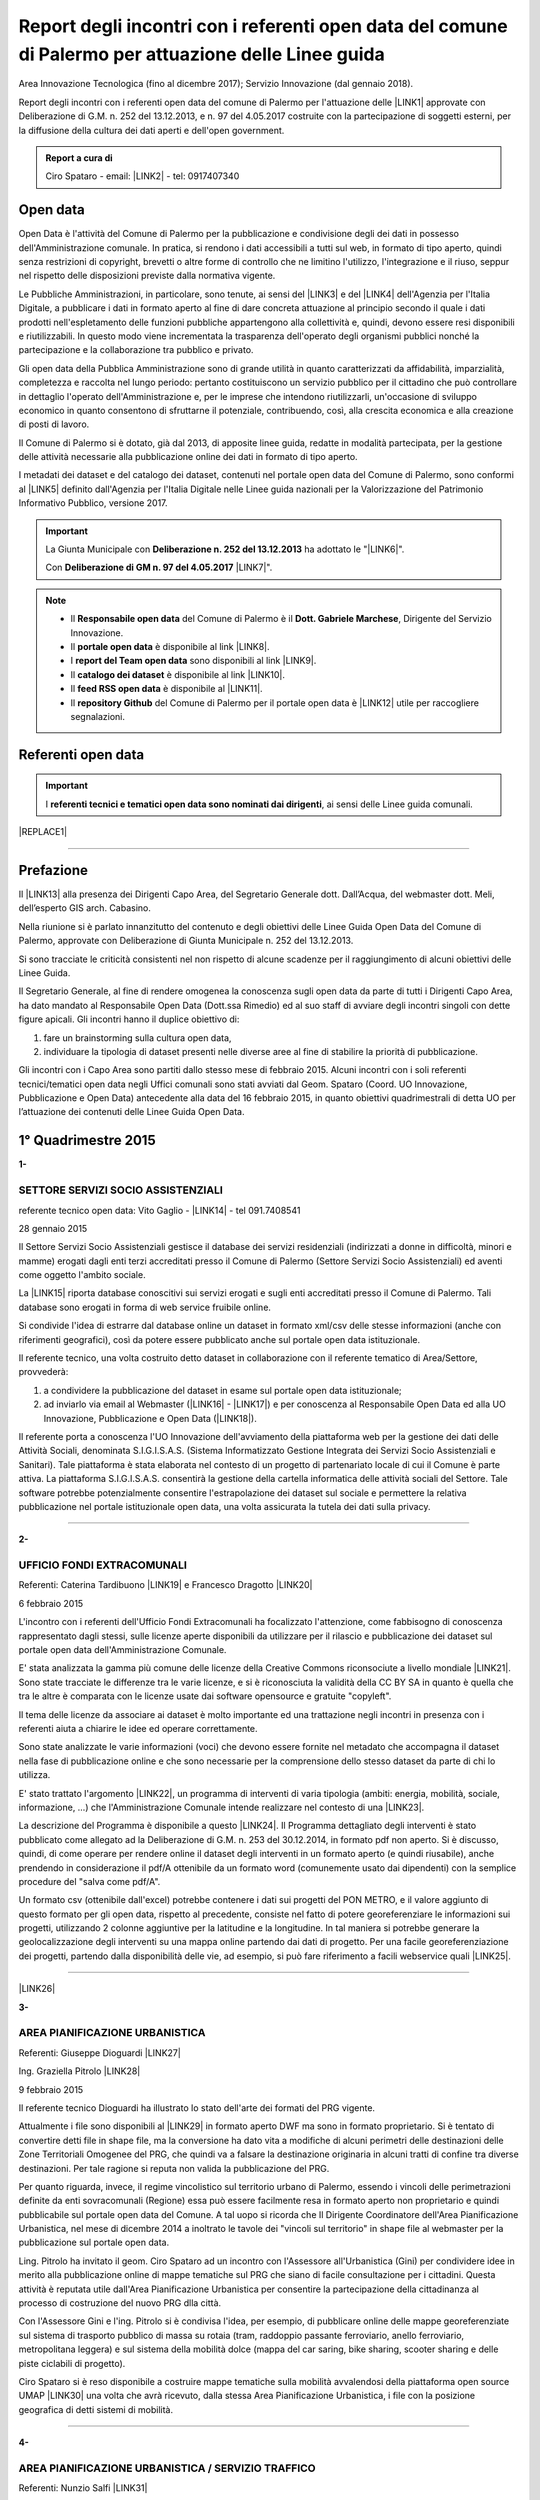 .. _bookmark-id-r99vlxvl0vyy:

.. _h6f23e4e531931e486b618482c3246:

Report degli incontri con i referenti open data del comune di Palermo per attuazione delle Linee guida
######################################################################################################

Area Innovazione Tecnologica (fino al dicembre 2017); Servizio Innovazione (dal gennaio 2018).

Report degli incontri con i referenti open data del comune di Palermo per l'attuazione  delle  \ |LINK1|\  approvate con Deliberazione di G.M.  n. 252 del 13.12.2013, e n. 97 del 4.05.2017 costruite con la partecipazione di soggetti esterni, per la diffusione della cultura dei dati aperti e dell'open government.

.. admonition:: Report a cura di

    Ciro Spataro - email: \ |LINK2|\  - tel: 0917407340

.. _h545127c2e273972376f4f4d7369047:

Open data
*********

Open Data è l'attività del Comune di Palermo per la pubblicazione e condivisione degli dei dati in possesso dell'Amministrazione comunale. In pratica, si rendono i dati accessibili a tutti sul web, in formato di tipo aperto, quindi senza restrizioni di copyright, brevetti o altre forme di controllo che ne limitino l'utilizzo, l'integrazione e il riuso, seppur nel rispetto delle disposizioni previste dalla normativa vigente.

Le Pubbliche Amministrazioni, in particolare, sono tenute, ai sensi del \ |LINK3|\  e del \ |LINK4|\  dell'Agenzia per l'Italia Digitale, a pubblicare i dati in formato aperto al fine di dare concreta attuazione al principio secondo il quale i dati prodotti nell'espletamento delle funzioni pubbliche appartengono alla collettività e, quindi, devono essere resi disponibili e riutilizzabili. In questo modo viene incrementata la trasparenza dell'operato degli organismi pubblici nonché la partecipazione e la collaborazione tra pubblico e privato.

Gli open data della Pubblica Amministrazione sono di grande utilità in quanto caratterizzati da affidabilità, imparzialità, completezza e raccolta nel lungo periodo: pertanto costituiscono un servizio pubblico per il cittadino che può controllare in dettaglio l'operato dell'Amministrazione e, per le imprese che intendono riutilizzarli, un'occasione di sviluppo economico in quanto consentono di sfruttarne il potenziale, contribuendo, così, alla crescita economica e alla creazione di posti di lavoro.

Il Comune di Palermo si è dotato, già dal 2013, di apposite linee guida, redatte in modalità partecipata, per la gestione delle attività necessarie alla pubblicazione online dei dati in formato di tipo aperto.

I metadati dei dataset e del catalogo dei dataset, contenuti nel portale open data del Comune di Palermo, sono conformi al \ |LINK5|\  definito dall'Agenzia per l'Italia Digitale nelle Linee guida nazionali per la Valorizzazione del Patrimonio Informativo Pubblico, versione 2017. 


..  Important:: 

    La Giunta Municipale con \ |STYLE0|\  ha adottato le "\ |LINK6|\ ". 
    
    Con \ |STYLE1|\  \ |LINK7|\ ".


..  Note:: 

    * Il \ |STYLE2|\  del Comune di Palermo è il \ |STYLE3|\ , Dirigente del Servizio Innovazione.
    
    * Il \ |STYLE4|\  è disponibile al link \ |LINK8|\ .  
    
    * I \ |STYLE5|\  sono disponibili al link \ |LINK9|\ . 
    
    * Il \ |STYLE6|\  è disponibile al link \ |LINK10|\ .  
    
    * Il \ |STYLE7|\  è disponibile al \ |LINK11|\ .
    
    * Il \ |STYLE8|\  del Comune di Palermo per il portale open data è \ |LINK12|\  utile per raccogliere segnalazioni. 

.. _h97d7f6250123e411d5a60444f324326:

Referenti open data
*******************


..  Important:: 

    I \ |STYLE9|\ , ai sensi delle Linee guida comunali.


|REPLACE1|

--------

.. _ha5737806522562542e4e1431e2a3d:

Prefazione
**********

Il \ |LINK13|\  alla presenza dei Dirigenti Capo Area, del Segretario Generale dott. Dall’Acqua, del webmaster dott. Meli, dell’esperto GIS arch. Cabasino.

Nella riunione si è parlato innanzitutto del contenuto e degli obiettivi delle Linee Guida Open Data del Comune di Palermo, approvate con Deliberazione di Giunta Municipale n. 252 del 13.12.2013. 

Si sono tracciate le criticità consistenti nel non rispetto di alcune scadenze per il raggiungimento di alcuni obiettivi delle Linee Guida. 

Il Segretario Generale, al fine di rendere omogenea la conoscenza sugli open data da parte di tutti i Dirigenti Capo Area, ha dato mandato al Responsabile Open Data (Dott.ssa Rimedio) ed al suo staff di avviare degli incontri singoli con dette figure apicali. Gli incontri hanno il duplice obiettivo di: 

#. fare un brainstorming sulla cultura open data, 

#. individuare la tipologia di dataset presenti nelle diverse aree al fine di stabilire  la priorità di pubblicazione.

Gli incontri con i Capo Area sono partiti dallo stesso mese di febbraio 2015. Alcuni incontri con i soli referenti tecnici/tematici open data negli Uffici comunali sono stati avviati dal Geom. Spataro (Coord. UO Innovazione, Pubblicazione e Open Data) antecedente alla data del 16 febbraio 2015, in quanto obiettivi quadrimestrali di detta UO per l’attuazione dei contenuti delle Linee Guida Open Data.

.. _h2c1d74277104e41780968148427e:




.. _h206234243142219796444632b6b5860:

1° Quadrimestre 2015
********************

\ |STYLE10|\ 

.. _h805e273c64147c776b2a4355c5e598:

SETTORE SERVIZI SOCIO ASSISTENZIALI
===================================

referente tecnico open data: Vito Gaglio - \ |LINK14|\  - tel 091.7408541

28 gennaio 2015

Il Settore Servizi Socio Assistenziali gestisce il database dei servizi residenziali (indirizzati a donne in difficoltà, minori e mamme) erogati dagli enti terzi accreditati presso il Comune di Palermo (Settore Servizi Socio Assistenziali) ed aventi come oggetto l'ambito sociale. 

La \ |LINK15|\  riporta database conoscitivi sui servizi erogati e sugli enti accreditati presso il Comune di Palermo. Tali database sono erogati in forma di web service fruibile online.

Si condivide l'idea di estrarre dal database online un dataset in formato xml/csv delle stesse informazioni (anche con riferimenti geografici), così da potere essere pubblicato anche sul portale open data istituzionale.

Il referente tecnico, una volta costruito detto dataset in collaborazione con il referente tematico di Area/Settore, provvederà: 

1) a condividere la pubblicazione del dataset in esame sul portale open data istituzionale; 

2) ad inviarlo via email al Webmaster (\ |LINK16|\  - \ |LINK17|\ ) e per conoscenza al Responsabile Open Data ed alla UO Innovazione, Pubblicazione e Open Data (\ |LINK18|\ ).

Il referente porta a conoscenza l'UO Innovazione dell'avviamento della piattaforma web per la gestione dei dati delle Attività Sociali, denominata S.I.G.I.S.A.S. (Sistema Informatizzato Gestione Integrata dei Servizi Socio Assistenziali e Sanitari). Tale piattaforma è stata elaborata nel contesto di un progetto di partenariato locale di cui il Comune è parte attiva. La piattaforma  S.I.G.I.S.A.S. consentirà la gestione della cartella informatica delle attività sociali del Settore. Tale software potrebbe potenzialmente consentire l'estrapolazione dei dataset sul sociale e permettere la relativa pubblicazione nel portale istituzionale open data, una volta assicurata la tutela dei dati sulla privacy.

--------

\ |STYLE11|\ 

.. _h305333421943197f237676b4325366:

UFFICIO FONDI EXTRACOMUNALI
===========================

Referenti: Caterina Tardibuono \ |LINK19|\  e Francesco Dragotto \ |LINK20|\  

6 febbraio 2015

L'incontro con i referenti dell'Ufficio Fondi Extracomunali ha focalizzato l'attenzione, come fabbisogno di conoscenza rappresentato dagli stessi, sulle licenze aperte disponibili da utilizzare per il rilascio e pubblicazione dei dataset sul portale open data dell'Amministrazione Comunale.

E' stata analizzata la gamma più comune delle licenze della Creative Commons riconsociute a livello mondiale \ |LINK21|\ . Sono state tracciate le differenze tra le varie licenze, e si è riconosciuta la validità della CC BY SA in quanto è quella che tra le altre è  comparata con le licenze usate dai software opensource e gratuite "copyleft". 

Il tema delle licenze da associare ai dataset è molto importante ed una trattazione negli incontri in presenza con i referenti aiuta a chiarire le idee ed operare correttamente.

Sono state analizzate le varie informazioni (voci) che devono essere fornite nel metadato che accompagna il dataset nella fase di pubblicazione online e che sono necessarie per la comprensione dello stesso dataset da parte di chi lo utilizza.

E' stato trattato l'argomento \ |LINK22|\ , un programma di interventi di varia tipologia (ambiti: energia, mobilità, sociale, informazione, …) che l'Amministrazione Comunale intende realizzare nel contesto di una \ |LINK23|\ . 

La descrizione del Programma è disponibile a questo \ |LINK24|\ . Il Programma dettagliato degli interventi è stato pubblicato come allegato ad la Deliberazione di G.M. n. 253 del 30.12.2014, in formato pdf non aperto. Si è discusso, quindi, di come operare per rendere online il dataset degli interventi in un formato aperto (e quindi riusabile), anche prendendo in considerazione il pdf/A ottenibile da un formato word (comunemente usato dai dipendenti) con la semplice procedure del "salva come pdf/A". 

Un formato csv (ottenibile dall'excel) potrebbe contenere i dati sui progetti del PON METRO, e il valore aggiunto di questo formato per gli open data, rispetto al precedente, consiste nel fatto di potere georeferenziare le informazioni sui progetti, utilizzando 2 colonne aggiuntive per la latitudine e la longitudine. In tal maniera si potrebbe generare la geolocalizzazione degli interventi su una mappa online partendo dai dati di progetto. Per una facile georeferenziazione dei progetti, partendo dalla disponibilità delle vie, ad esempio, si può fare riferimento a facili webservice quali \ |LINK25|\ .

--------

\ |LINK26|\ 

\ |STYLE12|\ 

.. _h1f6c5c5d1c596d25486d373d1374d5:

AREA PIANIFICAZIONE URBANISTICA
===============================

Referenti: Giuseppe Dioguardi \ |LINK27|\  

Ing. Graziella Pitrolo \ |LINK28|\  

9 febbraio 2015

Il referente tecnico Dioguardi ha illustrato lo stato dell'arte dei formati del PRG vigente.

Attualmente i file sono disponibili al \ |LINK29|\  in formato aperto DWF ma sono in formato proprietario. Si è tentato di convertire detti file in shape file, ma la conversione ha dato vita a modifiche di alcuni perimetri delle destinazioni delle Zone Territoriali Omogenee del PRG, che quindi va a falsare la destinazione originaria in alcuni tratti di confine tra diverse destinazioni. Per tale ragione si reputa non valida la pubblicazione del PRG. 

Per quanto riguarda, invece, il regime vincolistico sul territorio urbano di Palermo, essendo i vincoli delle perimetrazioni definite da enti sovracomunali (Regione) essa può essere facilmente resa in formato aperto non proprietario e quindi pubblicabile sul portale open data del Comune. A tal uopo si ricorda che Il Dirigente Coordinatore dell'Area Pianificazione Urbanistica, nel mese di dicembre 2014 a inoltrato le tavole dei "vincoli sul territorio" in shape file al webmaster per la pubblicazione sul portale open data.

Ling. Pitrolo ha invitato il geom. Ciro Spataro ad un incontro con l'Assessore all'Urbanistica (Gini) per condividere idee in merito alla pubblicazione online di mappe tematiche sul PRG che siano di facile consultazione per i cittadini. Questa attività è reputata utile dall'Area Pianificazione Urbanistica per consentire la partecipazione della cittadinanza al processo di costruzione del nuovo PRG dlla città.

Con l'Assessore Gini e l'ing. Pitrolo si è condivisa l'idea, per esempio, di pubblicare online delle mappe georeferenziate sul sistema di trasporto pubblico di massa su rotaia (tram, raddoppio passante ferroviario, anello ferroviario, metropolitana leggera) e sul sistema della mobilità dolce (mappa del car saring, bike sharing, scooter sharing e delle piste ciclabili di progetto).

Ciro Spataro si è reso disponibile a costruire mappe tematiche sulla mobilità avvalendosi della  piattaforma open source UMAP \ |LINK30|\  una volta che avrà ricevuto, dalla stessa Area Pianificazione Urbanistica, i file con la posizione geografica di detti sistemi di mobilità.

--------

\ |STYLE13|\ 

.. _h2c2e60404a4a6457427b2a750b2077:

AREA PIANIFICAZIONE URBANISTICA / SERVIZIO TRAFFICO
===================================================

Referenti: Nunzio Salfi \ |LINK31|\  

9 febbraio 2015

L'ing. Salfi ha sottolineato la disponibilità di dataset sulla localizzazione delle strade ("grafo stradale"). Essendo in realtà il grafo stradale un dataset costruito originariamente da altro Servizio comunale, il Servizio Traffico provvede ad aggiornarlo tempestivamente in base al nuovo assetto che muta costantemente nel tempo (per via di apertura e modifica di strade). Quindi il lavoro di costante aggiornamento dell'assetto viario da parte del Servizio Traffico è di inestimabile valore se lo stesso grafo stradale fosse utilizzato e gestito come un GIS online, quindi accessibile dalla cittadinanza intera e non soltanto dagli uffici comunali con competenze in merito (Toponomastica, Servizio Traffico).

Il tecnico sig. Flaminio Puma, collaboratore dell'ing. Salfi, potrà fornire indicazioni sulla disponibilità di dataset in formato aperto di competenza del Servizio Traffico.

--------

\ |STYLE14|\ 

.. _h761b1e5f6d5141645803a106b46467:

AREA SERVIZI ALLA COLLETTIVITÀ / PIANO TECNICO DEL TRAFFICO
===========================================================

martedì 24 febbraio 2015 ore 9.15

DOTT. MANERI E DIRIGENTE DI SERVIZIO

Il Capo Area illustra le attività svolte dai Servizi. I dataset ritenuti di interesse prioritario dal Capo Area per la pubblicazione in open data sono i seguenti: 

* Piano Generale Traffico Urbano (PGTU), shape file, dataset con le previsioni e con l'individuazione delle Zone Blu di parcheggio, Accessi ZTL, Zone aree pedonali, Aree di sosta Disabili generici, Piste Ciclabili  

* PGTU, shape file, stato di attuazione delle previsioni

* Piano Parcheggi, shape file

* Mappa delle Circoscrizioni comunali, shape file

* Dataset sulla distribuzione anagrafica della popolazione residente (età, sesso, stranieri) nelle Circoscrizioni

* Dataset sulle tumulazioni, sepolture, morti, cremazioni per anno (GESCIM applicativo)

* Dataset sulle nascite, matrimoni, morti, stranieri con cittadinanza italiana, separazione e divorzi, stati patrimoniali, leva militare della popolazione residente

* Dataset sui residenti con diritto di voto nel comune, elenco cancellati, mappa con riportate le Sezioni Elettorali e le relative scuole e sezioni.

* Dataset su convocazioni degli organi collegiali, presenze e assenze di consiglieri comunali, consiglieri di circoscrizione, assessori per anno, sedute di commissione (da Open Municipio)

* Dataset sulla consistenza del personale addetto alle Circoscrizioni e postazioni decentrate sul territorio urbano

* Dataset sulle certificazioni rilasciate allo sportello (Circoscrizioni e/o postazioni)

Essi rappresentano indubbiamente dataset di importanza notevole per la cittadinanza e per il riuso che gli sviluppatori possono farne per creare servizi e app informative.

--------

\ |LINK32|\ 

\ |STYLE15|\ 

.. _h2e6b1415112624187f15ff6f7a6361:

AREA DELLA CULTURA
==================

giovedì 26 febbraio 2015 ore 9.30

DOTT.SSA CALANDRA e referenti open data

* \ |LINK33|\  

* \ |LINK34|\  

* \ |LINK35|\  

\ |STYLE16|\ :

* mappa/elenco dei musei comunali, dei teatri, delle biblioteche comunali, dei luoghi dell'arte e della cultura in generale, suddivise (se possibile) per Circoscrizione

* elenco in costante aggiornamento degli eventi e attività culturali/artistici organizzati o patrocinati dal Comune di Palermo (caricamento dati su pannello di controllo che prevede output in xml pe ril portale open data). Questo dataset potrebbe essere disponibile a seguito della creazione di un portale informativo della cultura (es.: cultura.comune.palermo.it) che conterrebbe sottosezioni per Palazzo Ziino, G.A.M., Cantieri Culturali della Zisa, ecc.

* elenco testi in dotazione alle biblioteche comunali (dal portale web LIBRARSI)

* dataset sull'Archivio storico, un inventario contenuto nel portale SI USA

* elenco dei personaggi illustri (presente nei siti tematici del portale web comunale)

* elenco delle opere custodite negli spazi museali comunali, es. G.A.M.

* elenco strade per Circoscrizione, shape file, (ufficio toponomastica, Salamone)

* elenco dei tronchi stradali (a cura dell'Ufficio Toponomastica), georeferenziazione dei civici per le vie della città già censite.

--------

\ |STYLE17|\ 

.. _h7c263d3363476147f7258354777284d:

AREA AMMINISTRATIVA RIQUALIFICAZIONE DEL TERRITORIO / SERVIZIO ESPROPRIAZIONI
=============================================================================

Referenti: sig.ra Alba \ |LINK36|\  - sig. Ribbeni 

5 febbraio 2015

La dott.ssa Alba e il Sig. Ribbeni hanno illustrato le loro attività di competenza e nell'ambito di queste, ritengono utile e interessante la pubblicazione del datset sulle "Procedure espropriative" in corso, quindi riferite fino all'anno 2014, e programmate per il periodo di riferimento del Programma Triennale delle Opere Pubbliche. 

Il dataset può contenere almeno le seguenti informazioni: 

* titolo dell'opera pubblica da realizzare per la quale si avvia il procedimento espropriativo

* indicazione del luogo in cui si deve effettuare l'esproprio

* eventuale ampiezza del luogo oggetto di esproprio (mq)

* data nella qual si avvia la procedura espropriativa.

I referenti tecnico e tematico condividendo l'utilità del rilascio pubblico di tale dataset si faranno portatori nei confronti del proprio dirigente per l'autorizzazione al rilascio stesso.

--------

\ |STYLE18|\ 

.. _h508261f474b5e2127da45732f7e28:

AREA VICE SEGRETERIA GENERALE 
==============================

Referenti: Inzerillo \ |LINK37|\ , Baudo \ |LINK38|\ , Buttitta (Commissario PM) \ |LINK39|\  

9 febbraio 2015

E' stata illustrata l'attività dell'Area, direttamente dal Dott. Di Peri, Dirigente e Responsabile della Trasparenza.

Sono stati illustrati i database gestiti dall'Area, in particolare il dataset sulle richieste di risarcimento da sinistri avvenuti nel territorio comunale. 

Il dataset individua: luogo del sinistro, data, e causa. 

Il dataset raccoglie circa 5 anni di dati sui sinistri avvenuti sulle vie della città.

Bonificato dalle informazioni afferenti alla privacy dei cittadini può essere pubblicato in formato aperto sul portale open data istituzionale.

Altro dataset potrebbe essere quello rappresentato dalle notifiche dei messi comunali, per il quale l'Ufficio chiederà a SISPI la possibilità di effettuare una vista sull'applicativo MESSI al fine di potere produrre dataset in formato aperto.

--------

\ |LINK40|\ 

\ |STYLE19|\ 

.. _h427530702f2b2f74737928696cb4fc:

AREA DELLA SCUOLA E DELL’INFANZIA
=================================

Dirigenti: L.Romano, S.Forcieri, Fiasconaro, C.Como e referenti tecnici e tematici dei Servizi.

19 marzo 2015 

La riunione ha coinvolto attivamente oltre al Dirigente Coordinatore, anche tutti e tre i Dirigenti di Servizio, con i rispettivi referenti tecnici e tematici. 

Si sono analizzate le competenze dell’Area e si sono evidenziati da subito i dataset sui quali i dipendenti lavorano per monitorare le attività istituzionali. E’ subito emersa la notevole quantità di dati che l’Area gestisce. Il dott. Forcieri, ad esempio, ha presentato una lista dettagliata di dataset, dai quali si potrebbero  sviluppare servizi e applicazioni a vantaggio dell'intera comunità di utenti:

* Dataset - " Dimensionamento" - cassetto logistico delle Scuole cittadine dell'obbligo Statali, ricadenti nelle 8 Circoscrizioni. Contenente la specifica della tipologia di Scuola, Sedi, Plessi, Numero totali di: classi,alunni, aule; capienza( ai sensi del D.M.12/75);

* Dataset - " Report alunni disabili"- con la specifica del numero di alunni disabili per tipologia di  Scuola (materna, primaria,media) e per gravità; 

* Dataset- "Ausilioteca Multimediale"- Contenente la specifica degli ausili e delle attrezzature specifiche in dotazione delle Scuole- inoltre sarà resa operativa a breve sul portale della scuola dalla  SISPI; 

* Dataset -" Dimensionamento Alunni"- Contenente la specifica delle classi e/o sezioni, degli alunni  frequentanti, la sede e/o i plessi di ogni singola Istituzione Scolastica; 

* Dataset -" Sovradimensionamento- Sottodimensionamento "- contenente i dati relativi allo stato  attuale dell'utenza, della potenziale utenza rapportato alla capienza, prevista ai sensi del D.M. 12/75 , di tutte le Istituzioni Scolastiche ricadenti nelle 8 Circoscrizioni; 

* Dataset -"Edifici Scolastici"- contenente la specifica se di proprietà Comunale o in locazione ; 

* Dataset- "Contributi" - contenente il report dei contributi assegnati alle scuole cittadine per oneri e  manutenzione sulla base del numero di aule e classi, come previsto da regolamento Comunale. 

* Dataset – “Trasporto alunni per particolari esigenze scolastiche” – contenente i dati relativi al  numero di Scuole interessate, numero degli alunni interessati, numero mezzi e percorsi. 

* Prospetto relativo all'erogazione dei contributi alle Istituzioni Scolastiche per l'erogazione del servizio  di Assistenza Specialistica per gli anni scolastici 2012/2013, 2013/2014, 2014/2015; 

* Banca dati relativa alla suddivisione per circoscrizioni delle Istituzioni Scolastiche, con indicazione  del numero dei minori portatori di handicap grave ( art.3 comma 3 legge 104/92 ), per i quali, in sede  di gruppo misto, viene richiesta la figura dell'Operatore Specializzato; 

* Graduatorie elaborate a seguito di bando pubblico, suddivise per i tre profili: Operatore  Specializzato, Assistente alla comunicazione, l'assistenza ai minorati della vista.

Altri dataset esposti dagli altri dirigenti (Capo Area L. Romano, C. Como e Fiasconaro) e dai referenti open data sono:

* georeferenziazione dei bacini di utenza per la scuola

* dataset dell’età scolastica degli alunni e fabbisogno scolastico (richieste di iscrizione alla scuola comunale)

* mappa georeferenziata delle scuole

* dataset delle manifestazioni (es. “La scuola adotta la città”)

* dataset sui percorsi degli scuolabus

* Liste di attesa per l’iscrizione alla scuola

* Dispersione scolastica (alunni che abbandonano ogni anno la scuola)

* Lista degli educatori nelle scuole

* Itinerari dei Pedibus, iniziativa avviata su alcune scuole in via sperimentale

* Costi di gestione per gli asili comunali.

Indubbiamente il valore di questi dataset è straordinario e la disponibilità pubblica potrebbe permettere di creare mappe informative tematiche per una migliore programmazione delle politiche sociali (es. con il dataset sulla dispersione scolastica per scuola e quindi per quartiere e circoscrizione).

E’ stato fatto emergere, dai presenti alla riunione, l’esigenza di un persorso formativo dei referenti per meglio strutturare le procedure di pubblicazione open data. Il webmaster si è reso disponibile ad un ulteriore incontro approfondito con i referenti e dirigenti finalizzato a conoscere dettagliatamente la tipologia di dati raccolti e gestiti dagli uffici attualmente con fogli excel, al fine di creare un pannello di controllo (applicativo web)  in grado di gestire al meglio i dati sia per una visualizzazione utente come sito web e contemporaneamente per soddisfare la necessità di fare open data dinamicamente aggiornati.

--------

\ |STYLE20|\ 

.. _h7b3d4e5e5950731831f35271644f11:

AREA DELLE RISORSE UMANE
========================

Dirigente Capo Area dott.ssa Vicari, referenti tecnici e tematici

venerdì 27 marzo 2015

La riunione ha subito messo in luce la tipologia di dati che l'Area tratta: 

* dati sugli status del personale dipendente. 

* Dipendenti per categoria, 

    * andati in pensione, in part time, 

    * ex LSU stabilizzati, 

* U.O. dei Servizi, 

* numero dei provvedimenti disciplinari suddiviso per categoria, ecc.

Alcuni dati vengono caricati e gestiti in applicativi costruiti da Sispi e quindi è possibile aprire una "vista" per produrre dataset in formato ``XML`` da linkare nel portale istituzionale degli open data.

Durante la riunione i referenti tecnici e tematici hanno concordato di produrre un elenco dei dataset contenenti i dati che trattano per competenza da inviare alla capo Area, la quale li condividerà via email con il Responsabile Open Data.

--------

\ |LINK41|\ 

\ |STYLE21|\ 

.. _h763a422860412d4a2e4540348381c2:

AREA DELLA POLIZIA MUNICIPALE
=============================

Incontro con referenti open data dott.ssa Impinna e dott. Renda

15 aprile 2015 

La Polizia Municipale gestisce diverse attività di controllo e monitoraggio del territorio.

Di seguito si elencano i dataset disponibili presso gli uffici del Comando, esposti dai referenti:

#. monitoraggio dell’inquinamento acustico 2013-2014

#. controllo degli esercizi commerciali - attività della cosiddetta Movida 2014

#. monitoraggio dell’esercizio abusivo di parcheggiatore 2013-2014

#. controllo dei veicoli abbandonati 2014

#. database delle infrazioni al codice della strada  dal 2010 al 2014 

Nel confronto con i referenti è emerso che dei sopra elencati dataset si potrebbe pubblicare il file in versione kml, in quanto diversi dataset sono gestiti direttamente su mappe online. Parallelamente la mappa su google dei tematismi potrebbe trovare la sua collocazione nel sito tematico della Polizia Municipale al fine di far visualizzare al cittadino le informazioni frutto dell’attività di competenza.

Si è parlato anche di potere predisporre nel portale web della Polizia Municipale un servizio al cittadino per individuare il sito geografico nel quale viene custodita l'autovettura prelevata dal carro attrezzi,  a seguito di contestazione di infrazioni al Codice della Strada per la quale è prevista la rimozione e contestuale collocazione in uno dei garage convenzionati con il Comune di Palermo per la custodia delle autovetture. 

I referenti porteranno all’attenzione del Comandante i suddetti dataset per condividere le priorità di pubblicazione online.

--------

\ |STYLE22|\ 

.. _h12d7e37497714214c104d6d7f544cc:

AREA DELLE ATTIVITA' PRODUTTIVE 
================================

Incontro con Dirigente Occupazione suolo pubblico e pubblicità, dott.ssa Pennini

22 aprile 2015 

La dott.ssa Pennisi ha illustrato le tipologie di dati gestiti dall'Area Attività Produttive SUAP. 

La maggior parte dei dati sono gestiti e catalogati all'interno dell'applicativo gestionale SUPERA attraverso il quale l'Area introita tutte le istanze provenienti dai privati.

Gli applicativi gestionali, quindi, rappresentano la fonte dei dataset che possono essere pubblicati nel portale istituzionale  Open Data attraverso una "vista" da effettuare (query) per la creazione di un formato xml del dataset che risulterebbe sempre aggiornato dall'operatore che fa data entry.

I dataset ritenuti adatti alla pubblicazione, condivisi con la Dirigente dott.ssa Pennisi, sono almeno i seguenti:

* passi carrabili, autorizzazioni rilasciate (via e n. civico)

* alberghi, ristoranti, bar, trattorie (ragione sociale, via e n.civico)

* artigianato alimentare (ragione sociale, via e n.civico)

* artigianato delle attività che erogano servizi: parruccherie, carrozzieri, meccanici, ecc.  (ragione sociale, via e n.civico)

* Noleggio veicoli (ragione sociale, via e n.civico)

* case di cura private dove c'è il servizio mensa (ragione sociale, via e n.civico)

* mercatini rionali (localizzazione geografica, giorno di effettuazione).

--------

Il primo quadrimestre 2015 dell’UO Innovazione, Pubblicazione e Open Data si è concluso con la realizzazione di n. 12 incontri con referenti tecnici/tematici open data e con Dirigenti Capo Area.

Altresì nel primo quadrimestre 2015 si è svolto un \ |LINK42|\ .

--------

\ |STYLE23|\ 

.. _h3e1748b15587161503e214d513e4e48:

2° Quadrimestre 2015
********************

\ |STYLE24|\ 

.. _h163b2532383753672602a372f464f77:

AREA INNOVAZIONE, COMUNICAZIONE, SPORT E AMBIENTE / UFFICIO AMBIENTE 
=====================================================================

Incontro con referente tematico, Antonio Badami

18 maggio 2015

Con il referente sono stati analizzati i possibili dataset da pubblicare concernenti le competenze dell'Ufficio Ambiente.

Un dataset interessante ed utile potrebbe essere quello degli inquinanti in atmosfero, dettagliati per tipologia di inquinante, giorno e data di rilevamento, stazione di rilevamento. L'attività di gestione dei dati dell'inquinamento atmosferico rilevato dalle cabine fisse di monitoraggio è assegnata alla RAP SPA, la società che gestisce la raccolta dei rifiuti e conferimento in discarica. Questo dataset sugli inquinanti, in formato csv, può essere richiesto dall'Ufficio Ambiente alla RAP

Altro dataset interessante è relativo alla quantità di rifiuti in cemento amianto bonificati dall'Amministrazione Comunale nelle aree pubbliche, attraverso società specializzate. Il dataset può contenere il sito geografico bonificato, la quantità e la Circoscrizione o quartiere relativo.

Attraverso una verifica con l'UO Rifiuti e Siti Inquinati si verificherà la possibilità di produrre un dataset analogo consistente nella quantità e dislocazione delle discariche illegali di rifiuti bonificati dalla RAP. 

Un altro dataset è quello relativo alla quantità di rifiuti differenziati e indifferenziati raccolti dalla RAP per mese e per anno solare.

Il referente tematico provvederà a verificare se è possibile raccogliere i dati sulla localizzazione delle fontanelle pubbliche in città per la produzione di un dataset.

Infine un ulteriore dataset può essere richiesto dall'Ufficio Ambiente alla Società AMG ENERGIA per la quantificazione e consistenza dell'impianto di pubblica illuminazione della città.

--------

\ |LINK43|\ 

\ |STYLE25|\ 

.. _h4c50105371a36153783d611e334621:

AREA SVILUPPO ORGANIZZATIVO / UFFICIO VICE CAPO DI GABINETTO - RELAZIONI INTERNAZIONALI E CERIMONIALE SINDACO
=============================================================================================================

Incontro con referente tematico, ALBERTO MANDALARI \ |LINK44|\  E CATERINA DI CARA \ |LINK45|\  

25 maggio 2015

I dataset disponibili nel Servizio sono i seguenti:

* elenco delle cerimonie e commemorazioni (a cura del Sindaco)

* elenco degli eventi patrocinati dal Comune 

* elenco dei gemellaggi effettuati dal Comune di Palermo con altre città.

--------

\ |STYLE26|\ 

.. _h6d19525465653c422c244e527d7d3c5f:

AREA VERDE E VIVIBILITÀ’ URBANA
===============================

Incontro con referente M.Campagna \ |LINK46|\  e Archimede Santoro 

15 giugno 2015

I referenti hanno relazionato in merito alla presenza di un ATLANTE DEL VERDE, un programma acquistato molti anni fa nel quale sono stati inseriti dati (anche geograficamente referenziati) sulle aree verdi di Palermo. Un programma che usa un database con filemaker 5. Dal 2008 il programma non è stato più utilizzato per il caricamento dati. L’ATLANTE può rilasciare database di dati in formato csv o shape file.  

Esiste inoltre un database delle potature degli alberi della città, basato su Microsoft Excel. E un altro database per valutare costantemente la consistenza statica dell’albero (VTA).

Un ulteriore database riguarda i dati sulla gestione della cura del verde (pulitura, scerbatura, piantumazione,..).

Detti database se resi online potrebbero essere di enorme valore aggiunto per la cittadinanza e a tal uopo si condivide con i referenti la proposta, che deve essere portata all’attenzione del Capo Area Verde, di creare nel sito tematico dell’Area Verde \ |LINK47|\  un ATLTANTE DEL VERDE, una macro area all’interno della quale pubblicare database tematici quali, giardini pubblici, giardini storici, verde diffuso, verde nelle scuole, potature, piantumazioni, ecc. Tale ATLANTE DEL VERDE dovrebbe essere referenziato geograficamente permettendo così al cittadino l'individuazione geografica dei siti verdi e delle attività condotte dal personale dell’Area Verve e Vivibilità. 

I referenti open data si faranno portatori nei confronti del Capo Area della presente proposta.

--------

\ |STYLE27|\ 

.. _h34e2c6d582344e3d6d60e487d7d15:

AREA INNOVAZIONE TECNOLOGICA, COMUNICAZIONE, SPORT E AMBIENTE / UFFICIO SPORT E IMPIANTI SPORTIVI
=================================================================================================

Incontro con referente Sabina Buccheri \ |LINK48|\  , tel 091.7409105

21 luglio 2015

L'Ufficio Sport e Impianti sportivi non utilizza applicativi gestionali per le attività di competenza. Ha invece un portale web tematico dedicato \ |LINK49|\   il cui aggiornamento è curato anche dalla referente open data, Sig.ra Buccheri.

Di seguito si elencano i dataset che gestisce l'Ufficio Sport.

* elenco degli impianti sportivi comunali con la descrizione delle caratteristiche fisiche, anno di costruzione, possibilità per l'accesso ai diversamente abili, capienza del pubblico, telefono, fax, email, discipline sportive praticate;

* elenco delle assegnazioni stagionali degli spazi pubblici sportivi alle Società sportive che ne fanno richiesta, secondo un \ |LINK50|\ . Nel periodo di Luglio Agosto di ogni anno le Società sportive fanno richiesta all'Ufficio Sport per l'assegnazione di spazi pubblici sportivi e successivamente, nel rispetto del regolamento comunale si effettuano le assegnazioni;

* elenco delle palestre scolastiche (delle scuole medie ed elementari) disponibili nel pomeriggio per lo svolgimento delle attività sportive gestite da Associazioni sportive che ne fanno richiesta. Viene stipulato un Atto d'Obbligo tra Comune e Associazione/Società sportiva per la regolamentazione degli impegni;

* elenco degli eventi che vengono realizzati  all'interno delle 11 strutture sportive comunali (di diversa natura: sport, religioso, artistico, ecc.).

Tali dataset sono stati condivisi anche dalla Dirigente dell'Ufficio Sport e Impianti sportivi, dott.ssa Fernanda Ferreri, per la pubblicazione nel portale open data. Si è condivisa l'utilità che i cittadini possono trarre dalla conoscenza di dati e informazioni che afferiscono al mondo delle attività sportive. Gli sviluppatori che liberamente creeranno mappe georeferenziate dalla disponibilità di tali dataset, contribuiranno alla divulgazione della conoscenza delle discipline sportive gestite dalle società sportive e dall'Amministrazione nel territorio comunale.

--------

\ |LINK51|\ 

\ |STYLE28|\ 

.. _h857259245e891b72554d114c5435:

AREA CULTURA / BIBLIOTECA CASA PROFESSA
=======================================

Incontro con referente Mauro Costa \ |LINK52|\  

29 luglio 2015

La Biblioteca comunale di Casa Professa non utilizza applicativi gestionali a parte LIBRARSI \ |LINK53|\  che è un interfaccia web pubblica per la ricerca dei testi e delle opere disponibili in consultazione presso la sede della Biblioteca. Librarsi fa riferimento, per la catalogazione, a OPAC SBN CATALOGO NAZIONALE \ |LINK54|\  che è la piattaforma di catalogazione di tutte le biblioteche pubbliche d’Italia. Lo strumento di ricerca della piattaforma Librarsi consente di visualizzare i dati della catalogazione del testo in formato aperto (selezione UNIMARC).

Il caricamento dei dati, per la visualizzazione dei contenuti su Librarsi, avviene sulla piattaforma online SBNA WEB utilizzata  a livello nazionale.

Un ulteriore progetto in termini di servizio web erogato dalla Biblioteca di Casa Professa è rappresentato dalla mappa letteraria georeferenziata, una mappa su google maps che individua luoghi oggetto di citazione da parte di personaggi illustri nel campo della cultura e letteratura del passato di Palermo. I contenuti della mappa sono rilevati dai dati già presenti nella piattaforma Librarsi. Il progetto della mappa letteraria si è arrestato qualche anno fa, ma rappresenta un valido modello di visualizzazione dei contenuti letterari che hanno un preciso riferimento a luoghi di Palermo (citazioni di viaggiatori quali Goethe, citazioni di lettere di personaggi illustri, ecc.). Indubbiamente è un progetto che merita di essere ripreso e per valorizzare le peculiarità dei luoghi palermitani attraverso le citazione della letteratura.

I dataset disponibili presso la Biblioteca comunale di Casa Professa sono:

* 6.000 manoscritti, di cui 1259 già scansionati in formato jpg a 300 dpi e 150 dpi;

* catalogo di 62 volumi per circa 20.000 cartoline  e foto della  collezione Di Benedetto donate alla Biblioteca comunale, di cui 5 album già scansionati digitalmente che riguardano specificatamente la città di Palermo;

* 1.038 incunaboli; 

* 21 mila volumi dell'XVIII secolo; 

* 6 mila volumi del XVI secolo;  

* 14 mila volumi del XVII secolo; 

* 150 mila volumi del XIX secolo; 

* circa 133 mila volumi di materiale moderno; 

* 60 mila lettere di siciliani illustri; 

* Nummarium, una collezione di oltre 1.000 monete arabe; 

* Famedio dei Siciliani illustri, una collezione di 371 ritratti;

* catalogo di circa 370 cd e dvd (materiale audio e video donato alla Biblioteca)

La scansione digitale di molte opere artistiche e librarie custodite dalla Biblioteca potrà portare alla pubblicazione non appena saranno definite le tipologie di licenze da applicare per il riuso.

--------

.. _h197664181968726f5b7684032763a2f:

3° Quadrimestre 2015
********************

\ |STYLE29|\ 

.. _h57745c137c7177666742b5083763:

AREA PARTECIPAZIONE, DECENTRAMENTO, SERVIZI AL CITTADINO E MOBILITA' / UFFICIO DEL PIANO TECNICO DEL TRAFFICO
=============================================================================================================

Polo Tecnico

Incontro con referente Nunzio Salfi, Flaminio Puma e Dirigente Ufficio, dott. Roberto Biondo

7 ottobre 2015, ore 9.00

Il Dirigente ha innanzitutto manifestato l'esigenza di rappresentare i dati contenuti nelle Ordinanze Dirigenziali dell'Ufficio Traffico (circa 2000 all'anno) sull mappe di GoogleMaps.  Ciò al fine di avere un monitoraggio geografico delle autorizzazioni rilasciate sul territorio (spesso si tratta di autorizzazioni agli scavi su strada da parte di RAP, e soggetti privati quali ENEL, operatori connettività internet e telefonia).

La creazione di mappe sul web soddisfa altresì l'esigenza di comunicazione efficace al cittadino e le esigenze di pubblicazione in open data, essendo GoogleMaps uno strumento che permette il download del dataset geografico in formato aperto (tramite il formato KML utilizzato dall'azienda Google nella stessa pagina che ospita la mappa), utilizzabile per ulteriori riusi da parte dei soggetti interessati.

L'Ufficio attualmente produce le Ordinanze Dirigenziali attraverso l'utilizzo di Word (suite Microsoft Office), della stampante fino allo step della firma del Dirigente, quindi si procede con scansione del documento firmato per la pubblicazione nel portale web istituzionale. La scansione produce un formato pdf immagine dal quale non è possibile estrapolare digitalmente i dati contenuti in esso. Risulta evidente come l'ausilio di un applicativo gestionale consentirebbe all'ufficio di gestire efficacemente l'intero ciclo di vita dell'atto fino alla pubblicazione online, ottemperando così agli obblighi normativi (Codice Amministrazione Digitale e D.Lgs. 33/2013 Amministrazione Trasparente) che prevedono la pubblicazione degli atti in formato di tipo aperto per l'eventuale riutilizzo.

L'Ufficio comunica che ha appena inviato (la settimana scorsa) al Webmaster per la pubblicazione nel portale open data alcuni dataset di rilievo per le competenze gestite dall'ufficio, si tratta degli Shape file di: 

* Piano Generale del Traffico Urbano (PGTU),

* Piste ciclabili 

* Zona a Traffico Limitato (ZTL)

* Aree pedonali

* Posti H.

Questi dataset rappresentano una base importante per costruire (da parte di terzi) utili mappe per i cittadini con le informazioni della pianificazione comunale in ambito mobilità.

Si è in attesa della pubblicazione online da parte del Webmaster.

Si rappresenta infine la volontà dell'Ufficio a pubblicare in open data il file KML della \ |LINK55|\  (creata da Ciro Spataro) delle piste ciclabili  che con una specifica Ordinanza Dirigenziale del 1 ottobre 2015 sono state autorizzate ad essere percorse dai ciclisti in alcune corsie preferenziali dei bus urbani. Dalla mappa l'ufficio esporta facilmente il file KML per l'invio al Webmaster per la pubblicazione in open data.

--------

\ |LINK56|\ 

\ |STYLE30|\ 

.. _h6673715470d62a7931192e1172131d:

AREA AMMINISTRATIVA DELLA RIQUALIFICAZIONE URBANA E DELLE INFRASTRUTTURE / UFFICIO ESPROPRIAZIONI
=================================================================================================

POLO TECNICO

REFERENTI Michela Alba, Cesare Cozzo, Dirigente dott. Giuseppe Sacco

7 OTTOBRE 2015, ore 11.00

L'ufficio Espropriazioni ha illustrato le competenze svolte e ha manifestato la disponibilità nel pubblicare un dataset consistente nell'elenco delle aree nel territorio per le quali sono state avviate o concluse le procedure espropriative propedeutiche alla realizzazione di opere pubbliche previste nel Piano delle Opere Pubbliche comunale.

Il dataset, al netto dei dati afferenti a privacy degli individui (nomi dei soggetti ai quali è diretto il procedimento espropriativo) potrebbe contenere i seguenti dati in un foglio elettronico:

* geolocalizzazione dell'area oggetto del procedimento espropriativo,

* tipologia di opera pubblica da realizzare sull'area oggetto dell'espropriazione,

* descrizione dell'iter della procedura espropriativo: "iter in itinere" o "iter concluso".

Il dataset potrebbe essere aggiornato con frequenza annuale dall'ufficio competente.

L'Ufficio Espropriazioni manifesta l'interesse all'utilizzo di un applicativo informatico per la gestione ottimale delle procedure espropriative che attualmente avviene avvalendosi prevalentemente del supporto cartaceo, ciò consentirebbe un ottimizzazione dei flussi di lavoro di competenza dell'ufficio.

Si riporta infine un ulteriore informazione anche se non strettamente correlata alla tematica open data. Alcuni dipendenti dell'Ufficio ancora non sono dotati di posta elettronica e ciò rappresenta una criticità per la gestione dei carichi di lavoro.

\ |STYLE31|\ 

.. _h567c36357f1ec36632335242f463f6d:

AREA PARTECIPAZIONE, DECENTRAMENTO, SERVIZI AL CITTADINO E MOBILITA' / VI CIRCOSCRIZIONE
========================================================================================

REFERENTI: sig.ra  Bucaro (ref. tecnico) e sig.ra Damiano (ref. tematico)

4 NOVEMBRE  2015, ore 9.00

I referenti hanno illustrato abilmente le attività della VI Circoscrizione con particolare riferimento alla gestione dei dati trattati.

Una prima attività nella quale è anche coinvolta la sig.ra Bucaro è la raccolta, protocollazione e gestione della corrispondenza inviata dai cittadini alla VI Circ. e che riguarda principalmente la segnalazione di diversi tipi di disservizi (rifiuti rilasciati in aree non previste, illuminazione pubblica non attiva, strade e marciapiedi dissestati, cc.). 

La mole delle istanze che pervengono alla VI Circ. in multi modalità (email, telefonate, note cartacee) sono quantizzabili in oltre 1000 all'anno, quindi rappresenta una notevole mole di dati che ad oggi non risulta organizzata in database strutturati. Considerato che alle figure dei referenti è stato chiesto, dalle figure apicali, un report per tipologie di disservizi segnalati dai cittadini, Ciro Spataro ha proposto loro, mostrando un esempio pratico,  l'adozione di un semplice foglio elettronico (excel) nel quale possono essere descritte le seguenti tipologie di informazioni riguardo alle istanze inviate dai cittadini:

* Protocollo entrata

* Protocollo uscita all'Ufficio /Società che dovrà risolvere il problema

* Oggetto della richiesta / tipologia di richiesta (es. manto stradale o marciapiede dissestato, pali luce spenti, rifiuti su strada, ecc)

* Localizzazione della richiesta di servizio (es.: via Roma, n.6)

* Ufficio destinatario della richiesta (es.: RAP SpA)

* Esito da parte degli uffici interessati (es.: esitato oppure in via di risoluzione, ecc.)

Un tale dataset ottimizzato potrebbe diventare la base per un applicativo gestionale da utilizzare in tutte le Circoscrizioni comunali che ricevono la stessa tipologia di istanze dei cittadini.

La sig.ra Bucaro ha apprezzato l'utilità di un tale dataset per la raccolta e gestione organizzata delle  istanze,  confermano la volontà nell'adozione dello stesso.

La referente tematica, Sig.ra Damiano, ha mostrato un dataset, in formato excel, nel quale vengono ogni anno catalogate (e distinte per mesi) le tipologie di servizi erogati  dalla VI Circ. e che di seguito si elencano:

* benefici ENEL

* benefici GAS

* benefici ENEL/GAS

* agevolazioni TARI

* agevolazioni TASI/IMU

* buono socio sanitario per disagio abitativo

* buono socio sanitario per bonus bebè

* social card

* integrazione all'affitto, assegno per 3 figli minori

* assegno di maternità

* rilascio tesserino per la raccolta dei funghi

* rilascio tesserino venatorio

* rilascio pass per le zone di parcheggio a sosta (zone blu)

* rilascio pin per fruizione dei servizi online del comune

* pubblicazioni dei matrimoni contratti dai cittadini residenti nella VI Circ.

Questo dataset molto interessante per la tipologia di dati trattati, potrebbe essere prodotto anche dalle altre Circoscrizioni per avere un quadro generale dell'erogazione di questi servizi in tutta la città.

\ |LINK57|\ 

\ |STYLE32|\ 

.. _h14184e7b6a1b785f354a223f5b4575:

AREA DELLA SCUOLA
=================

REFERENTE: dott.ssa Giulia Di Matteo (ref. tematico) 

11 NOVEMBRE  2015, ore 9.30

La referente, insieme alle collaboratrici (Sig.ra Prestigiacomo),  ha illustrato dettagliatamente le competenze del Servizio Scuola dell'Infanzia che riguarda i servizi scolastici che vengono erogati ai bambini residenti a Palermo di età da 0 a 6 anni, suddivise tra scuole asili nido e scuole materne.

Il Servizio già utilizza il formato excel per la raccolta delle informazioni di ogni scuola, ma separa i dati in 2 database: uno per le scuole materne ed un altro per gli asili nido.

L'incontro a fatto emergere la necessità di unire i dati di 2 database in maniera tale da gestire univocamente tutte le informazioni e dati delle 2 tipologie di scuole. E' stato, quindi, condivisa, la strutturazione del seguente dataset, che rappresenta la base di partenza e che può essere arricchito con ulteriori colonne (attributi)  nella revisione annuale, se l'Ufficio ritiene utile:

* Nome scuola

* Tipo scuola

* Unita Didattica Educativa (UDE) per scuole materne

* Responsabile UDE

* Email dell'UDE dove ricade la scuola

* Responsabile amministrativo per gli Asili Nido

* Circoscrizione

* Ubicazione scuola

* Area calpestabile in mq della scuola

* Telefono scuola

* Numero sezioni della scuola

* Capacità ricettiva della scuola

* Lista di attesa della scuola per l'anno in corso

La scelta degli attributi del dataset, come sopra descritto, è stata effettuata pensando ad una facile comprensione da parte dei cittadini, sono state evitate quindi terminologie specifiche che spesso l'Ufficio utilizza ma che sarebbero state probabilmente di difficile comprensione da parte dell'utenza.

Tale dataset, una volta popolato di dati, sarà reso disponibile dal Titolare delle banche dati per la pubblicazione online nel portale open data. Il dataset in esame avrà una frequenza di aggiornamento annuale e si farà riferimento all'anno scolastico in un periodo successivo all'avvio delle attività.

E' stata ulteriormente trattata la questione del fabbisogno di un applicativo per la gestione di tali informazioni. La referente tematica trova utile l'uso del sopra indicato dataset, che al momento attuale gestisce in condivisione con le colleghe sulla piattaforma cloud del Google Drive, ma è logico pensare che partendo proprio dagli attributi del dataset si pensi alla realizzazione di un applicativo gestionale che può essere utilizzato dai diversi Servizi dell'Area della Scuola e dalle postazioni delle Unità Didattiche Educative (UDE).

E' stata, inoltre, trattata la proposta di realizzazione di un software che consente  di effettuare le iscrizioni alla scuola dell'infanzia 0-6 anni attraverso procedure online. Una prima ipotesi sperimentale avanzata dalla referente consiste nell'utilizzo dei "moduli" di Google che dovrebbe essere compilato da parte delle 4 UDE, dove tanti cittadini si recano per consegnare le iscrizioni cartacee. Le stesse UDE potrebbero inserire sul modulo Google anche i dati delle iscrizioni effettuate dai cittadini via email (nelle quali sono allegate scansioni di dichiarazioni). 

In questo modo il file excel, che Google genera in automatico dalla compilazione del modulo, permetterebbe: 

#. di gestire i dati di tutti i bambini iscritti in un unico database; 

#. di ottenere le graduatorie degli iscritti; 

#. di verificare quei casi in cui vengono effettuate iscrizioni contemporaneamente su due scuole, attività vietata dall'Amministrazione Comunale. 

Chiaramente l'ipotesi dell'utilizzo del modulo Google potrebbe rappresentare un primo esperimento (per un anno ad esempio) dal quale partire successivamente per la strutturazione di un software gestionale, creato ad hoc dalla Società Sispi, per le iscrizioni alla scuola dell'infanzia 0-6 anni.

La referente tematica si riserva un secondo incontro con Ciro Spataro per la creazione di tale modulo Google per l'iscrizione scolastica.

--------

\ |LINK58|\ 

\ |STYLE33|\ 

.. _h56154910434a21b497b221546773241:

AREA DELLA RIQUALIFICAZIONE URBANA / UFFICIO CITTÀ' STORICA
===========================================================

REFERENTE: Arch. Marcello Emo (ref. tecnico) 

23 DICEMBRE  2015, ore 9.30

L'Ufficio Città Storica creato nel 1994 gestisce ad oggi una notevole quantità di competenze territoriali relative ad autorizzazioni edilizie, opere pubbliche e controllo del territorio nei 4 mandamenti del Centro Storico della città.

L'arch. Emo illustra i dataset che vengono gestiti con il programma Geomedia, e che sono stati censiti nel mese di dicembre 2015 in un \ |LINK59|\ :

* Elenco delle istanze per il rilascio del provvedimento Edile con relativa geolocalizzazione dell'intervento;

* Elenco delle Autorizzazioni Edilizie  rilasciate dall'Ufficio Città Storica con relativa geolocalizzazione dell'intervento e link dell'atto dematerializzato;

* Elenco delle Concessioni Edilizie rilasciate dall'Ufficio Città Storica con relativa geolocalizzazione dell'intervento e link dell'atto dematerializzato

* Elenco dei Certificati di Agibilità Edilizie rilasciate dall'Ufficio Città Storica con relativa geolocalizzazione dell'intervento e link dell'atto dematerializzato;

* Elenco delle Unità Edilizie oggetto di contributo Regionale  legge regionale 25 del 1993;

* Elenco delle Unità Edilizie oggetto di concessione di contributi comunali del V e VI bando;

* Elenco del patrimonio scultoreo cittadino e dei beni vincolati con relativa geolocalizzazione del bene;

* Elenco delle unità edilizie geolocalizzate all'interno del Centro Storico con relativo stato di degrado;

* Elenco delle unità edilizie geolocalizzate all'interno del Centro Storico ove insistono Provvedimenti coattivi per la messa in sicurezza ed eliminazione pericolo pubblica incolumità, tipo Diffida, Lavori in danno, Ordinanza di Messa in sicurezza, Ordinanza di Sgombero, Somma Urgenza, Verbale di Inadempienza.

Tutti i dataset sono strutturati in maniera molto valida, contengono notevoli quantità di informazioni per la gestione delle competenze e sono georeferenziati.

L'arch. Emo assicura che la pubblicazione dei sopra elencati dataset è possibile eliminando i campi che fanno riferimento a dati sensibili.

L'accesso di più Servizi e Uffici allo stesso database consentirebbe di evitare il rilascio di atti (ordinanze autorizzazioni,..) in conflitto con altri precedenti atti rilasciati da Uffici diversi. E' il caso del database della consistenza del Patrimonio edilizio comunale che se reso interoperabile con quello dell'Ufficio Città Storica, consentirebbe di unificare la gestione dei dati.

Infine sul database delle  autorizzazioni rilasciate dal SUAP per occupazione di suolo pubblico (attività commerciali, lavori edili) nel Centro Storico, l'Ufficio Città Storica non ha accesso e quindi non visualizza i dati che sarebbero di grande utilità per il rilascio delle autorizzazioni anche da parte dell'Ufficio Città Storica.

Un integrazioni dei rispettivi database, o un interoperabilità, è auspicabile per l'ottimizzazione dei flussi di dati comuni a più Uffici comunali.

--------

|

.. _h147f216a42255f4d2c552496444a4:

1° Quadrimestre 2016
********************

\ |STYLE34|\  

.. _h612693b3628586c29a37465c384d4b:

AREA DELLA CULTURA - Ufficio Toponomastica
==========================================

REFERENTE: Arch. Michelangelo Salamone (ref. tecnico) 

1 FEBBRAIO 2016 ore 12.30 presso l'Ufficio Innovazione

L'Arch. Salamone dell'Ufficio Toponomastica (Area Cultura) ha illustrato le attività di costruione e aggiornamento del dataset dei numeri civici della città di Palermo.

Un applicativo gestionale creato ad hoc dalla SISPI permette di censire tutti i dati dei numeri civici con attributi e specifiche, secondo l'ordinamento ecografico, così denominato dall'Ufficio Toponomastica. Nell'applicativo vengono censiti sia i numeri civici esterni (su strada/piazze pubbliche)  che su spazi interni.

L'applicativo inoltre mette in diretta relazione la \ |LINK60|\  con i numeri civici permettendo, in questa maniera, una facile georeferenziazione.

Al fine di pubblicare il dataset sulla Rete dei Numeri Civici (RNC) l'Arch. Salamone sta predisponendo l'organizzazione di una riunione con la Sispi al fine di verificare sia il miglior formato del dataset da esporre pubblicamente che eventuali ulteriori informazioni utili da pubblicare nei metadati e che possono facilitare il riuso applicativo da parte della società.

Il dataset in esame è di estrema utilità - per esempio - per la determinazione dei pass che verranno rilasciati ai richiedenti l'accesso alla Zona  a Traffico Limitato, nei prossimi mesi. Il dataset permetterà di individuare gli esatti civici di ogni via che rientrano dentro o fuori la ZTL in quei casi in cui la perimetrazione della ZTL taglia una via/piazza.

--------

 

\ |STYLE35|\  

.. _h1859745259287f462b5219079597e16:

SCUOLA PROFESSIONALE A INDIRIZZO COMMERCIALE  "EINAUDI"
=======================================================

Via Mongerbino 51, Palermo

21 marzo 2016, ore 10.00

Direttrice Didattica Dott.ssa Maria Rita Di Maggio

Prof.ssa Ida Mariolo - Prof. Gallo - Prof. Leo Alagna

A seguito dell'opendataday tenutosi a Palermo il 5 marzo 2016 al Noviziato dei Crociferi, quattro quarte classi dell'Istituto Professionale a indirizzo commerciale "Einaudi" si sono distinte per la conoscenza e padronanza degli open data per le attività di monitoraggio civico previsti dall'iniziativa nazionale A SCUOLA DI OPEN COESIONE.

A tal riguardo \ |LINK61|\  in merito all'evento e alla \ |LINK62|\ . Anche \ |LINK63|\  sulla loro esperienza di monitoraggio civico con gli open data.

Successivamente alla giornata dell'opendataday sono stati presi contatti con la professoressa Ida Mariolo che ha seguito i ragazzi nel lavoro e il giorno 21 marzo 2016 si è tenuta una riunione anche con la Direttrice Didattica e con il Prof. Alagna e il prof. Gallo.

Sono state tracciate delle proposte progettuali che possono essere condotte congiuntamente Comune di Palermo e Scuola Einaudi al fine di aumentare la sensibilità e la cultura sui dati aperti nei giovani della scuola, considerato che oggi l'uso degli open data stanno diventando uno dei driver dell'innovazione e  generatori di nuovi mercati.

Si è discusso delle seguenti proposte:

* nel presente anno scolastico (2015-16) \ |STYLE36|\ . Uno ad aprile e uno a maggio. Gli eventi avrebbero l'obiettivo di tenere alta l'attenzione dei ragazzi sui dati aperti fornendo loro strumenti di lavoro:

    * Il primo su come costruire mappe georeferenziate partendo da un database (\ |LINK64|\  che ho scritto tempo fa, per i prof tecnologici);

    * il secondo evento di maggio  è possibile deciderlo insieme anche con i membri di \ |LINK65|\  che realizzano spesso eventi culturali di sensibilizzazione sugli open data.

* \ |STYLE37|\  Einaudi sugli open data che ogni anno promuove, in partenariato con il Comune, con altri enti pubblici e con la community di opendatasicilia, la predisposizione di progetti puntuali, cercando eventuali finanziamenti delle programmazioni nazionali PON o regionali del PO FESR SICILIA 2014-20.

La riunione si è conclusa stabilendo dei contatti per realizzare il primo evento didattico formativo sugli open data per il mese di aprile 2016.

--------

\ |LINK66|\ 

\ |STYLE38|\  

.. _h5b19355172e69744f4a493f5a83c2a:

AREA DEL DECENTRAMENTO E PARTECIPAZIONE - Ufficio Elettorato
============================================================

REFERENTE: Giuseppe Morelli (tematico) 3770, e Giuseppina Geraci (tecnica) 3782

6 aprile  2016 ore 10.00 presso l'Ufficio Elettorato

L'Ufficio Elettorato gestisce l'enorme mole dei dati sui cittadini aventi diritto al voto, sia residenti che residenti all'estero.

L'Ufficio effettua una raccolta dei dati semestralmente per la quale propone la pubblicazione del portale open data.

I dati provengono dall'applicativo dell'ANAGRAFE RESIDENTE e vengono gestiti con applicativi specifici quali il MEELE. Questo applicativo gestisce tutti i dati dell'elettore (diritto di voto, voto realmente esercitato, sezione elettorale di competenza territoriale, ecc.)

Durante l'incontro è sorta da parte dei referenti la proposta di creare dei dataset come derivazione dall'applicativo MEELE per la pubblicazione periodica dei dati degli aventi diritto al voto, del diritto di voto realmente esercitato, per sesso e per circoscrizione. Tali dataset potrebbero essere generati dall'attuale applicativo in uso a seguito di richiesta alla SISPI di creazione di una maschera di reportistica creata ad hoc per le necessità di pubblicazione periodica di dataset.

--------

\ |STYLE39|\  

.. _h502c6c285150766c63572d29223a1e58:

AREA DEL DECENTRAMENTO E PARTECIPAZIONE - Ufficio Coordinamento Circoscrizioni
==============================================================================

REFERENTE: Patrizia Piazza, 3769

6 aprile  2016 ore 11.00 presso l'Ufficio Coordinamento Circoscrizioni

La referente dell'Ufficio Coordinamento Circoscrizioni ha effettuato una illustrazione dei servizi puntuali che le Circoscrizioni erogano sul territorio:

* benefici ENEL

* benefici GAS

* benefici ENEL/GAS

* agevolazioni TARI

* agevolazioni TASI/IMU

* buono socio sanitario per disagio abitativo

* buono socio sanitario per bonus bebè

* social card

* integrazione all'affitto, assegno per 3 figli minori

* assegno di maternità

* rilascio tesserino per la raccolta dei funghi

* rilascio tesserino venatorio

* rilascio pass per le zone di parcheggio a sosta (zone blu)

* rilascio pin per fruizione dei servizi online del comune

* pubblicazioni dei matrimoni contratti dai cittadini residenti nella VI Circ.

* accettazione reclami disservizi da parte dei cittadini su arie tematiche (pubblica illuminazione, rifiuti, stato manutenzione strade e spazi pubblici, ecc) e smistamento agli uffici di competenza (Società Partecipate e Uffici comunali)  per la risoluzione delle criticità.

Per la gestione di tali servizi gli uffici delle Circoscrizioni non sono dotati di un applicativo gestionale specifico e questo crea non pochi problemi a tutti gli uffici decentrati nel territorio, sia per il monitoraggio della quantità di servizi erogati, sia per le attività connesse al controllo di gestione e al bilancio sociale.

La referente manifesta, a tal uopo, la necessità dell'uso di un applicativo gestionale da parte degli uffici in maniera tale da soddisfare tutte le necessità delle varie Circoscrizioni e Uffici decentrati nel territorio. Si impegna anche a descrivere le specifiche che dovrebbe possedere un applicativo gestionale per illustrarle al Dirigente del Servizio di appartenenza e in un nuovo incontro open data.

--------

\ |LINK67|\ 

\ |STYLE40|\  

.. _ha486b1123352552b731522a16737c:

STARTUP WEEKEND TOURISM EDITION 
================================

8-10 APRILE 2016 - FIERA DEL MEDITERRANEO

Dall'8 al 10 aprile 2016 presso il padiglione 20 della Fiera del Mediterraneo di Palermo si è svolta la 5° edizione dello \ |LINK68|\  manifestazione patrocinata dal Comune di Palermo.

Un vero e proprio, laboratorio 'open space' che ha riunito persone con formazione ed esperienze diverse, unite nella condivisione di un sogno: 'Realizzare un progetto'.

Il comune di Palermo ha fornito il proprio supporto attraverso la figura di un mentor sugli open data (Ciro Spataro dell'Ufficio Innovazione) che ha presentato i dati del settore Turismo DINAMICAMENTE AGGIORNATI (xml) che l'Amministrazione pubblica nel portale Open Data.

A questo \ |LINK69|\  il mentor comunale ha fornito ai gruppi delle startup i contenitori online di dati sul turismo che oggi possono essere consultati per costruire servizi in questo ambito specifico. 

--------

\ |STYLE41|\  

.. _h401641481f30166a14406c3f2e321a22:

Area delle relazioni istituzionali sviluppo e innovazione
=========================================================

Servizio relazioni istituzionali di area vasta, relazioni internazionali e reti di città

Dott.ssa Licia Romano

27 aprile 2016

In un incontro cooordinato dalla dott.ssa Romano sulla raccolta dei dati per la \ |LINK70|\ , a cui hanno partecipato dipendenti dell'ufficio Turismo, dell'Ufficio Centro Storico (Città Storica), Webmaster è stata condivisa l'importanza di aggiornare i dati in maniera tempestiva. 

A tal uopo su indicazione del Webmaster è stato proposto di predisporre un modulo online da far compilare periodicamente ai soggetti gestori di strutture ricettive e di ristorazione al fine di offrire a cittadini e turisti disabili informazioni sempre aggiornate sui livelli di accessibilità.

Il modulo online e la piattaforma web relativa saranno predisposti dal Webmaster su specifiche fornite dal Servizio relazioni istituzionali di area vasta, relazioni internazionali e reti di città. 

--------

\ |STYLE42|\  

.. _he46f251582070167f4e35123d629:

AREA INNOVAZIONE TECNOLOGICA - Ufficio Igiene e Sanità
======================================================

REFERENTI: Anna Maria Viola - Massimiliano Parlato

24 aprile  2016 ore 10.00 

L'Ufficio Igiene e Sanità dell'Area Innovazione Tecnologica predispone annualmente le \ |LINK71|\  per il divieto di balneazione nella costa del territorio comunale dal 1 aprile 2016 al 31 ottobre 2016, sulla base di un \ |LINK72|\ .

A tale scopo l'ufficio Igiene e Sanità ha predisposto, oltre le Ordinanze,  un dataset contenente i dati dei divieti con le coordinate geografiche che è stato, previa condivisione con il geom Ciro Spataro, caricato dall'Ufficio stesso sul portale open data ed è disponibile al \ |LINK73|\ .

Nel riuso del dataset, per creare una \ |LINK74|\  (a cura di Ciro Spataro) che si trova nella sezione \ |LINK75|\  del portale Open Data , è stato rilevato che 2 coordinate geografiche fornite dall'ente Regionale (\ |LINK76|\ ) ricadono in mare.

Le coordinate errate sono legate a quella di inizio dell'ordinanza n. 63 che è in alto mare di fronte Bagheria, e quella di fine dell'ordinanza n. 60 che si trova oltre l'isolotto di Isola delle Femmine. 

A tal uopo, con la dott. Anna Maria Viola, sono state effettuate ricerche sul web per individuare il contatto dell'Ufficio regionale che ha riportato i dati delle coordinate nell'allegato 5 al Decr. Reg. 317/2016 (\ |LINK77|\  - tel. 0917079295/96) al fine di chiedere gentilmente una revisione/correzione dei punti erroneamente individuati.

--------

\ |LINK78|\ 

.. _h6832511c5c4055166e6e537e39215822:

2° Quadrimestre 2016
********************

\ |STYLE43|\ 

.. _h195658296447263a7b7f102b244666:

SCUOLA PROFESSIONALE A INDIRIZZO COMMERCIALE  "LUIGI EINAUDI"
=============================================================

Via Mongerbino 51, Palermo

3 aprile 2016, ore 9-13.30

Direttrice Didattica Dott.ssa Maria Rita Di Maggio, Prof.ssa Ida Mariolo, Prof. Leo Alagna

Il 3 aprile 2016 si è tenuto un laboratorio open data con alcuni studenti delle terze classi dell'Istituto Professionale "Einaudi" di Palermo, con l'obiettivo di mostrare le procedure per la costruzione di mappe georeferenziate partendo da dataset in formato csv.

Il tema della giornata formativa è stato richiesto dalla Preside e dai Docenti  al geom. Ciro Spataro durante un precedente incontro (21 marzo 2016) in considerazione del fatto che la conoscenza delle procedure per realizzare mappe georeferenziate  è sentita come esigenza necessaria per realizzare in maniera efficace i  programmi didattici del Piano dell'Offerta Formativa dell'Istituto.

L'Ufficio Innovazione Tecnologica del Comune ha avviato un rapporto di collaborazione con l'IPS Einaudi al fine di divulgare l'uso e la cultura degli open data nel mondo della scuola.

I ragazzi hanno appreso il metodo di costruzione delle mappe sulla piattaforma UMAP e su input dei docenti, hanno realizzato la seguente mappa \ |LINK79|\ ,considerato che a breve ospiteranno i compagni provenienti da altri paesi del mondo nel contesto di un Programma Erasmus+.

La Preside dell'Istituto ha anche dato notizia che il Collegio dei Docenti ha approvato una deliberazione in cui si da avvio al "Laboratorio Permanente Open Data" della scuola. Questo Laboratorio può incubare diversi progetti annuali in cui possono essere forniti contributi operativi da partenariati in cui trovano posto enti pubblici come ad esempio il Comune di Palermo, la Camera di Commercio e Community attive sul mondo degli open data (\ |LINK80|\ ) .

Il geom. Ciro Spataro ha, quindi,  assicurato la collaborazione dell'Area Innovazione Tecnologica al Laboratorio Open Data dell'Istituto per la costruzione di progetti strutturati i cui risultati rappresentano servizi utili alla collettività.

--------

\ |LINK81|\ 

\ |STYLE44|\  

.. _h14184e7b6a1b785f354a223f5b4575:

AREA DELLA SCUOLA
=================

Ufficio Servizi per l'Infanzia

Referenti: Iovino (4320) , Prestigiacomo (4386), Geraci (4387)

5 maggio 2016

I referenti hanno mostrato il lavoro svolto sulla raccolta dei dati sulla scuola comunale dell'infanzia e sugli asili comunali relativi specificatamente a:

* appartenenza delle scuola alle circoscrizioni, 

* plessi, 

* numero sezioni per scuola 

* ubicazione della scuola, 

* contatti della scuola, 

* capacità ricettiva della scuola ai sensi di legge, 

* lista d'attesa della scuola e scorrimento graduatoria al 31_12_2105

I dataset sono stati raccolti su un foglio elettronico tabellare contenuto nel servizio cloud in dotazione all'account dell'Ufficio Servizi per l'Infanzia.

Insieme al Geom Spataro sono state effettuate alcune ottimizzazioni sul dataset, si è proceduto al salvataggio del dataset in formato csv, quindi si è proceduto, previa autorizzazione/condivisione del Dirigente del Servizio, a caricare i dataset sul portale open data che sono disponibili ai link:

* \ |LINK82|\  

* \ |LINK83|\  

Il geom. Spataro ha riutilizzato il dataset sulle scuole dell'infanzia per la creazione di un \ |LINK84|\  che mostra in maniera dinamica e graficamente più fruibile i dati.

--------

\ |STYLE45|\  

.. _h7f65b364f34e22277c396e59354e6c:

AREA DEL BILANCIO / SERVIZIO ECONOMATO
======================================

REFERENTI Margarese Rosamaria (tematico), Barbera Rosario (tecnico)

13 maggio 2016 ore 10.00 

L'incontro è stato presieduto dal Dirigente dott. Antonio Rera al quale hanno partecipato i referenti Margarese Rosamaria e Barbera Rosario.

Innanzitutto è stato effettuato un brainstorming sulle finalità degli open data, e successivamente si è passati all'analisi dei dati e dei dataset gestiti dal Servizio Economato.

Il Servizio gestisce principalmente due dataset:

* missioni del personale dipendente (dirigenti e dipendenti)  e degli amministratori (assessori, sindaco e consiglieri). Si tratta delle attività svolte per consentire al personale dell'Amministrazione di poter ricevere l'anticipo finanziario per l'effettuazione delle spese di missione e di rendicontazione delle spese sostenute a fine missione.

* elenco degli oggetti smarriti. Forze dell'Ordine e Uffici Postali trasmettono settimanalmente all'Ufficio Economato oggetti e documenti personali smarriti. L'Ufficio cataloga oggetti e documenti ed effettua il rilascio ai proprietari che sono in grado di dimostrarne la proprietà.

Durante la riunione si è analizzato il dataset degli oggetti e documenti smarriti dal 1 gennaio 2016 al 13 maggio 2016 e si è proceduto alla \ |LINK85|\ . 

I referenti stanno provvedendo a bonificare il dataset dell emissioni degli amministratori per la pubblicazione sul portale open data.

--------

\ |STYLE46|\  

.. _h10632072506659d382d4d1cd2e4e23:

AREA SEGRETERIA GENERALE / VICE SEGRETERIA GENERALE
===================================================

Referente tematica Caterina Baudo

19 maggio 2016

L'Ufficio della Vice Segreteria Generale gestisce un database in excel in cui sono riportati i dati dei cittadini che hanno avviato procedure di risarcimento per danni derivanti da incidenti su suolo pubblico.

L'Ufficio sta ultimando la compilazione del dataset sui sinistri.

I campi del dataset da pubblicare sono: luogo del sinistro, data del sinistro, dinamica del sinistro. Ovviamente non viene riportato nel dataset da pubblicare il dato dell'identità del cittadino.

Una volta terminata l'attività di eliminazione dei dati che riconducono all'identità del cittadino, l'Ufficio provvederà a pubblicare il dataset sul portale open data

--------

\ |STYLE47|\  

.. _h682465734d7d6c206760307116286324:

SETTORE VALORIZZAZIONE RISORSE PATRIMONIALI, SERVIZIO INVENTARIO
================================================================

Referente tecnico Annalisa Mezzasalma, Referente Tematico Anna Maria Zaffiro

25 maggio 2016

Il Servizio Inventario del Settore Valorizzazione Risorse Patrimoniali gestisce i dati sulla consistenza del patrimonio immobiliare del Comune, attraverso l'applicativo "PATRIMONIO" sviluppato dalla Società SISPI SpA.

L'applicativo Patrimonio è molto ricco per quanto riguarda la descrizione delle informazioni che sono attribuibili ad ogni singolo immobile comunale.

Per quanto riguarda la pubblicazione online della consistenza del patrimonio immobiliare, il Servizio Inventario ha provveduto a pubblicare online nell'Area Amministrazione Trasparente ed in \ |LINK86|\  l'elenco degli immobili di proprietà comunale con i seguenti dati.

* descrizione immobile

* indirizzo

* numero civico

* foglio di mappa

* particella del foglio di mappa

* subalterno della particella del foglio di mappa

Il sopra citato file pubblicato è aggiornato alla data del 31 dicembre 2015.

Al fine di pubblicare il dataset del patrimonio immobiliare comunale in maniera tale che sia sempre aggiornato alla data dell'ultimo caricamento dati da parte del personale del Servizio Inventario, si rende opportuno chiedere, da parte del Dirigente del Servizio Inventario, alla SISPI SpA l'effettuazione di una "vista" sull'applicativo PATRIMONIO con la generazione di un link URL in cui si possano trovare in formato XML i seguenti dati per ogni immobile del patrimonio comunale:

* descrizione immobile

* indirizzo

* numero civico

* foglio di mappa

* particella del foglio di mappa

* subalterno della particella del foglio di mappa

* circoscrizione di appartenenza

* quartiere di appartenenza

* ambito tipologico

* segmento

* bene confiscato alla criminalità

* destinazione urbanistica

* stato di conservazione

* superficie coperta

Una volta generato, da parte della SISPI SpA, il link URL in cui sono contenuti, in formato XML , i dati sopraelencati del patrimonio immobiliare comunale i Referenti del Servizio Inventario possono procedere al caricamento del link URL sul pannello di controllo del portale open data.

Nell'attesa che la SISPI effettui quanto sopra indicato, l'Ufficio può intanto chiedere alla SISPI di generare, dall'applicativo PATRIMONIO, un export dei dati in formato CSV per consentire almeno l'aggiornamento del dataset da pubblicare entro la fine del maggio 2016.

--------

\ |LINK87|\ 

\ |STYLE48|\ 

.. _h4736035f495319575559444e53673:

AREA PARTECIPAZIONE, DECENTRAMENTO, SERVIZI AL CITTADINO E MOBILITA' / I CIRCOSCRIZIONE
=======================================================================================

REFERENTI: sig.ra  Luigina Coniglio e Salvatore Rocco

26 MAGGIO 2016

I referenti hanno richiesto direttamente un incontro con il geom. Spataro al fine di comprendere le possibilità di pubblicazione di dataset.

I referenti non trattano direttamente i dati relativi a servizi erogati dalla Circoscrizione che di seguito si elencano:

* benefici ENEL

* benefici GAS

* benefici ENEL/GAS

* agevolazioni TARI

* agevolazioni TASI/IMU

* buono socio sanitario per disagio abitativo

* buono socio sanitario per bonus bebè

* social card

* integrazione all'affitto, assegno per 3 figli minori

* assegno di maternità

* rilascio tesserino per la raccolta dei funghi

* rilascio tesserino venatorio

* rilascio pass per le zone di parcheggio a sosta (zone blu)

* rilascio pin per fruizione dei servizi online del comune

* pubblicazioni dei matrimoni contratti dai cittadini residenti nella VI Circ.

Questo dataset molto deve essere richiesto dai referenti ai collegi che raccolgono i dati per le necessità di redazione del Bilancio Sociale.

Una volta ottenuto il dataset in formato excel, si è convenuti di condividerlo cia email con  il geom. Spataro per verificare la struttura dei dati, e solo in seguito si potrà effettuare la pubblicazioen sul portale open data, condiviso con il Dirigente del Servizio.

Si è colta l'occasione dell'incontro per condividere conoscenza e formazione sugli open data.




\ |STYLE49|\ 

.. _h486d3258724049c231f1c33147427:

ISTITUTO PROFESSIONALE DI STATO LUIGI EINAUDI DI PALERMO
========================================================

VIA MONGERBINO 51, PALERMO

LABORATORIO OPEN DATA CON L'ISTITUTO E LA COMMUNITY OPENDATASICILIA

31 MAGGIO 2016

Insieme ai docenti e agli studenti di una terza classe dell'IPS Einaudi, e Marco Alfano e Davide Taibi (CNR) della community \ |LINK88|\  si divulgano i concetti sull'importanza dei dati nella società al fine di effettuare scelte consapevoli nella vita quotidiana.

Gli studenti si rendono subito conto della presenza in ogni dove di dati nella vita di ogni giorno, da quelli sui social network alle banche dati delle pubbliche amministrazioni.

Alcuni studenti si meravigliano del fatto che molti avvisi pubblicitari nei nostri dispositivo mobili connessi a internet derivano anche da foto scattate nella nostra esperienza quotidiana: tale associazione merita approfondimenti per capire le modalità d'uso dei nostri dati.

Si prosegue con la descrizione dei dati in formato aperto.

Si fanno esempi dei formati pdf derivanti da scansioni, in cui non è possibile cercare o selezionare una parte del contenuto, ai pdf/a in cui si possono effettuare ricerche testuali ma non si adattano al riuso da parte di software, ai formati tabellari EXCEL/CSV, ai formati html delle pagine web.

Si effettua un esperimento di riuso dei dati contenuti in una classica pagina web; attraverso il servizio web \ |LINK89|\  si effettua un estrazione dei dati elencati in un \ |LINK90|\  per generare un formato CSV da utilizzare, in un secondo step, su Google Maps per creare una mappa georeferenziata in cui GoogleMaps, attraverso l'indicazione dell'indirizzo contenuto nel formato CSV, genera automaticamente una mappa utile per la consultazione.

Gli studenti mostrano un elevato livello di attenzione e interesse senza alcuna difficoltà nelle varie fasi dell'esperimento didattico sull'uso dei dati per creare servizi informativi.

--------

\ |LINK91|\ 

\ |STYLE50|\ 

.. _h763a422860412d4a2e4540348381c2:

AREA DELLA POLIZIA MUNICIPALE
=============================

REFERENTI: SIG.  GIROLAMO RENDA, PULLARA SALVATORE (esperto in sistemi di georeferenziazione)

22 GIUGNO 2016

Il referente sig. Renda ha proceduto a caricare diversi dataset sul portale open data nell'ultimo mese di Giugno 2016:

* \ |LINK92|\ ;

* \ |LINK93|\ ;

* \ |LINK94|\ .

Tale pubblicazione attesta la notevole attività di controllo svolta nel territorio dal Corpo di Polizia Municipale.

Il referente si appresta inoltre a pubblicare nei prossimi giorni i seguenti dataset:

* Elenco georeferenziato delle auto abbandonate sul suolo pubblico nel 2015;

* Elenco georeferenziato dei controlli effettuati per inquinamento acustico nei locali della movida nel 2015;

* Dati aggregati per tipo di infrazione al Codice della Strada nel 2015.

--------

\ |STYLE51|\ 

.. _h215b5b20655e7d2d28c66a401a5e:

AREA DELLE RELAZIONI ISTITUZIONALI,SVILUPPO E INNOVAZIONE - SETTORE SVILUPPO STRATEGICO - STAFF DIRIGENTE DEL SETTORE/VICE CAPO DI GABINETTO
============================================================================================================================================

REFERENTE TEMATICO: DOTT.SSA SILVANA GUGLIOTTA 

8 AGOSTO 2016

L'Area cura in maniera particolare la redazione del \ |LINK95|\  e del \ |LINK96|\ .

La referente tematica, dott.ssa Gugliotta ha illustrato abilmente le modalità di redazione dei due importanti documenti che rappresentano la fotografia delle attività dell'Amministrazione.

I due documenti sono basati sull'utilizzo di una notevole mole di dati che viene aggregata dall'Area Relazioni Istituzionali, Sviluppo e Innovazione, dati che provengono via email dai Dirigenti di tutti gli uffici/servizi comunali.

La versione 2015 del \ |LINK97|\ , diversamente dagli anni precedenti (in cui si produceva un corposo file pdf di centinaia di pagine) è costituita da diverse pagine web suddivise per tematismi, risultando così di agevole e semplice consultazione.

Il Controllo di Gestione, presenta una sua versione sintetica denominata "\ |LINK98|\ " caratterizzata dalla presenza di tabelle con importanti dati sui costi ed entrate dell'Amministrazione suddivise per le Aree amministrative. 

Il documento "aspetti chiave è suddiviso in:

* Entrate da tributi

* COSTI per Settore/ Area (del personale, per beni e servizi, utenze, conduzione tecnica Sispi, per missioni, spese postali) 

* COSTI per Servizio Dirigenziale (del personale, per beni e servizi, utenze,  conduzione tecnica Sispi, per missioni, spese postali)

* Costo del Personale Dettaglio dotazione Organica dell’Ente e , per Servizio Dirigenziale e per tipologia (di ruolo, Coime, LSU) 

* Costo Utenze (luce, acqua, gas e telefonia) 

* Spese postali 

* Spese per canoni di locazioni passive e/o indennità di occupazione 

* Spese per Acquisto beni e servizi per Area 

* Spese trasversali a tutti i Settori dell’Ente (assicurazioni, buoni pasto, traslochi, pubblicazioni, ecc.).

Tali dati risultano essere molto utili per la pubblicazione in formato aperto. Essendo i dati contenuti dentro diverse tabelle correlate fra loro, è indispensabile produrre una tabella singola per tematismo ai fini della pubblicazione in open data. In tal senso è utile sottolineare che la disponibilità di un eventuale applicativo software per la gestione di tali dati risulterebbe di estrema comodità sia per l'Area Relazioni Istituzionali, Sviluppo e Innovazione, a cui compete la redazione del Controllo di Gestione e del Bilancio Sociale, che per gli uffici fornitori di dati.

--------

\ |LINK99|\ 

.. _h49787287475c6e311837136454635:

3° Quadrimestre 2016
********************

\ |STYLE52|\ 

.. _h104a161a6931755f1501f186e30526f:

OPENDATASICILIA EVENT 
======================

2.3.4 settembre 2016 Messina Università Facoltà Scienze Cognitive 

La comunità di \ |LINK100|\  si è incontrata dal 2 al 4 Settembre 2016 a Messina, ospitata nella sede della facoltà di Scienze Cognitive della locale Università, con un \ |LINK101|\  di tre giornate di confronto, workshop formativi ad accesso gratuito e gruppi di sviluppo progettuale per lavorare sugli Open Data.

Un programma molto ricco di eventi sul mondo dei dati aperti a 360 gradi, con partecipanti provenienti da diverse parti d'Italia (guarda la \ |LINK102|\ ) e con la partecipazione speciale della rappresentante del portale europeo dei dati aperti \ |LINK103|\ .

\ |LINK104|\ \ |STYLE53|\  

--------

\ |STYLE54|\  

.. _h5d482b2c356718255b4f603f7e2e5c6c:

WEBINAR Linee guida nazionali open data 2016 
=============================================

15 settembre 2016

\ |LINK105|\ 

Partecipazione ad un importante \ |LINK106|\  in cui ci si è confrontati, a livello nazionale, sulle redigende linee guida nazionali open data. Organizzato dal Formez e dal portale nazionale dei dati aperti \ |LINK107|\   

--------

\ |STYLE55|\ 

.. _h5568303641f192e6b122c176af7e1:

AREA DELLO SVILUPPO DELLE IMPRESE E SUAP
========================================

REFERENTI OPEN DATA: 

DOTT.SSA LARISSA CORSETTI, DOTT. GIOVANNI PASSAVIA, DOTT. GASPARE NEGLIA 

26 SETTEMBRE 2016

L'incontro si è svolto con diversi referenti appartenenti a Servizi diversi dell'Area Sviluppo Imprese.

L'Area gestisce le attività di rilascio autorizzazioni agli operatori commerciali che operano nel territorio comunale.

I dati detenuti dall'Area derivano dall'applicativo \ |LINK108|\  e utilizzato per il rapporto con l'utenza cittadina.

I dataset proposti dai referenti rappresentano degli export dell'applicativo SUPERA, dove si effettua un lavoro di filtraggio delle informazioni che afferiscono alla privacy.

I dati sulle attività commerciali sono distinti dall'Area, secondo le norme vigenti, nella seguente maniera:

* commercio fisso

* pubblici servizi.

Purtroppo all'interno delle 2 macrocategorie non è oggi possibile effettuare una suddivisione per le diverse tipologie merceologiche (ad esempio: panifici, gelaterie, generi alimentari, abbigliamento, calzaturificio, elettronica, ecc.).

Sono stati esaminati congiuntamente i seguenti dataset.

#. Acconciature ed estetisti. Un dataset che riporta la ragione sociale, la distinzione tra acconciature per uomo, donna, e l'indirizzo. Il dataset è stato pubblicato insieme mostrando così ai referenti il processo di metadatazione e caricamento dell'allegato csv sul portale Open Data. Il dataset è disponibile al \ |LINK109|\ .

#. Mercatini rionali. L'Area gestisce in formato Autocad (DWG) i dati delle perimetrazioni dei mercatini rionali e a tal uopo i referenti si impegnano a fornire al geom Spataro un formato dal quale è facilmente possibile creare una mappa georeferenziata degli stessi, dal quale si può estrarre il file kml/geojson da pubblicare nel portale open data.

#. Operatori del commercio che occupano il suolo pubblico permanentemente. Da un database in cui sono disponibili più tipologie di dati (tra i quali i numerosi operatori del mercato in modalità itinerante) è possibile creare un dataset specifico con gli operatori che stazionano fissi sul suolo pubblico. I referenti open data dell'Area si impegnano a selezionare questa tipologia di dati per la pubblicazione sul portale open data.

#. Attività turistico alberghiere della città. I referenti si impegnano a pubblicare l'interessante dataset sul portale open data.

#. Autorizzazione all'esposizione di cartelloni pubblicitari. L'Area gestisce un database in cui si trovano tutte le tipologie di affissioni, dalle insegne dei negozi ai grandi cartelloni nelle vie cittadine. Si è convenuto di individuare solo i cartelloni pubblicitari per le vie, pubblicandone un dataset specifico, a cura dei referenti open data dell'Area.

L'incontro con i referenti dell'Area Sviluppo Imprese è stato molto proficuo per la sensibilizzazione al tema dei dati aperti, di cui tale Area è molto ricca, per le competenze istituzionali svolte.

L'incontro è stato di una certa rilevanza anche alla luce delle determinazioni del Team Open Data, che nella riunione del 1 giugno 2016 ha ritenuto i dati di tale Area a priorità di pubblicazioni per l'utilità che può avere il relativo riutilizzo.

--------

\ |LINK110|\ 

\ |STYLE56|\ 

.. _h5b695e397f746854491d211d574358:


PROGETTO BIGGER DATA, CONSIGLIO  NAZIONALE DELLE RICERCHE DI PALERMO
=====================================================================

VIA UGO LA MALFA

19 Ottobre 2016

Partecipazione alla giornata conclusiva del progetto \ |LINK111|\  presso il CNR di Palermo con la \ |LINK112|\  del Comune di Palermo:

--------

\ |STYLE57|\ 

.. _h634a1e3154337d55262455114422cb:

GALLERIA ARTE MODERNA
=====================

27 Ottobre 2016

Partecipazione alla giornata \ |LINK113|\   Organizzato da \ |LINK114|\  presso Palazzo Branciforte, con la presentazione sulle potenzialità degli open data comunali di Palermo sul turismo per la creazione di servizi rivolti ai portatori di diverse disabilità, inclusi gli ipovedenti (\ |LINK115|\ ).

Link a \ |LINK116|\ .

--------

\ |STYLE58|\ 

.. _h18711f7c5c62655e727457443a943:

AREA INNOVAZIONE TECNOLOGICA / WEBMASTER COMUNE DI PALERMO
==========================================================

Dott. G.Meli

28  novembre 2016

Con il Webmaster è stato analizzato l'argomento sui dati della qualità dell'aria della città di Palermo. I dati sono rilevati dalla Società partecipata comunale RAP SpA e sono disponibili pubblicamente in  bollettini giornalieri e mensili in formato pdf/a al \ |LINK117|\ . A seguito di contatti con lo staff della Società Rap che si occupa delle attività di rilevamento della qualità dell'aria, sono stati forniti al Webmaster dei dataset sugli stessi dati. Il Webmaster sta provvedendo alla verifica della qualità dei dati ed a eventuali bonifiche propedeutiche alla pubblicazione nel portale open data, che avverrà tra la fine del 2016 e l'inizio del 2017.

--------

\ |STYLE59|\ 

.. _h6b12462b4562716527458f72674c:

AREA AMMINISTRATIVA RIQUALIFICAZIONE URBANA E INFRASTRUTTURE / Servizio Espropriazioni
======================================================================================

POLO TECNICO

REFERENTI: Michela Alba e Cesare Cozzo

29 novembre 2016

A seguito di un precedente incontro di mesi fa ci si ri-aggiorna per provvedere all'esame del dataset relativo alle procedure espropriative necessarie per la realizzazione del sistema di trasporto tranviario di Palermo e specificatamente le particelle espropriate per la realizzazione dell'opera.

Si sono analizzati i campi dei record di un dataset in formato CSV e il Servizio  Espropriazioni a  provveduto al caricamento dello stesso sul portale istituzionale open data, che risulta disponibile al \ |LINK118|\ .

\ |LINK119|\ 

|

.. _h4252337b2d75242410a14b4bd6e43:

1° Quadrimestre 2017
********************

\ |STYLE60|\ 

.. _h365d4751185847518127463510744:

AREA REALTÀ DELL'INFANZIA E SERVIZI EDUCATIVI / UFFICIO SERVIZI EDUCATIVI
=========================================================================

REFERENTI: Francesca Iovino

30 gennaio 2017

L'incontro con i referenti dell'Ufficio Servizi per l'Infanzia, ormai di routine annuale, è stato propedeutico alla verifica della correttezza di compilazione dei dataset in formato tabellare (CSV) relativi alle scuole comunali dell'infanzia e agli asili nido comunali.

I dataset contengono l'indicazione delle circoscrizioni, dei plessi, numero sezioni, ubicazione, contatti, capacità ricettiva, lista d'attesa e scorrimento graduatoria delle scuole comunali dell'infanzia e degli asili nido comunali alla data del 31_12_2016.

Ormai i referenti di questo Ufficio hanno acquisito una validissima abilità nella strutturazione e compilazione dei dataset da pubblicare.

I due dataset sono stati pubblicati online alla fine dell'incontro e sono disponibili alle seguenti pagine:

* \ |LINK120|\ 

* \ |LINK121|\ 

--------

\ |STYLE61|\ 

.. _h5b19355172e69744f4a493f5a83c2a:

AREA DEL DECENTRAMENTO E PARTECIPAZIONE - Ufficio Elettorato
============================================================

REFERENTE: Giuseppe Morelli (tematico) 3770, e Giovanni Mascari

31 gennaio 2017 presso l'Ufficio Elettorato

E' stato effettuato un incontro con i referenti dell'Ufficio Elettorato per la \ |LINK122|\ .

Nell'occasione sono stati definiti i criteri con i quali viene \ |LINK123|\  in maniera corretta.

Con il supporto del Webmaster sono stati pubblicati diversi dataset - di seguiti elencati - in formato XML che derivano dall'applicativo gestionale con i quali vengono raccolti, nelle sezioni elettorali, i dati delle consultazioni:

\ |LINK124|\ 

ELEZIONI CIRCOSCRIZIONALI 2012 - VOTI CANDIDATI PRESIDENTE

\ |LINK125|\ 

ELEZIONI CIRCOSCRIZIONALI 2012 - RIEPILOGO VOTI ALLE LISTE SEZIONE PER SEZIONE

\ |LINK126|\ 

ELEZIONI CIRCOSCRIZIONALI 2012 - RIEPILOGO CANDIDATI CONSIGLIERI PER LISTA

\ |LINK127|\ 

ELEZIONI CIRCOSCRIZIONALI 2012 - RIEPILOGO SEZIONI SCRUTINATE

\ |LINK128|\ 

ELEZIONI AMMINISTRATIVE 2012 - VOTI CANDIDATI SINDACO 2° TURNO - BALLOTTAGGIO

\ |LINK129|\ 

ELEZIONI AMMINISTRATIVE 2012 - VOTI CANDIDATI SINDACO 1° TURNO

\ |LINK130|\ 

ELEZIONI AMMINISTRATIVE ANNO 2012 - RIEPILOGO VOTI ALLE LISTE SEZIONE PER SEZIONE

\ |LINK131|\ 

ELEZIONI AMMINISTRATIVE ANNO 2012 - DATI RELATIVI AI CANDIDATI CONSIGLIERI PER LISTA

\ |LINK132|\ 

ELEZIONI AMMINISTRATIVE ANNO 2012 - DATI RELATIVI ALLE SEZIONI SCRUTINATE AL 1° TURNO

\ |LINK133|\ 

ELEZIONI AMMINISTRATIVE ANNO 2012 - DATI RELATIVI ALLE SEZIONI SCRUTINATE AL 2° TURNO - BALLOTTAGGIO

\ |LINK134|\ 

RIEPILOGO VOTI ALLE LISTE SEZIONE PER SEZIONE CONSIGLIO COMUNALE

\ |LINK135|\ 

RIEPILOGO VOTI ALLE LISTE SEZIONE PER SEZIONE

\ |LINK136|\ 

VOTI LISTA SU 600 SEZIONI

\ |LINK137|\ 

VOTI LISTA CAMERA SU 600 SEZIONI

\ |LINK138|\ 

VOTI AI GRUPPI PER SEZIONE

\ |LINK139|\ 

RISULTATI DELLE 600 SEZIONI

\ |LINK140|\ 

RIEPILOGO VOTI ALLE LISTE PER SEZIONE

\ |LINK141|\ 

RIEPILOGO VOTI ALLE LISTE PER SEZIONE

\ |LINK142|\ 

RIEPILOGO VOTI PRESIDENTE

\ |LINK143|\ 

V CIRCOSCRIZIONE: ITALIA INSULARE VOTI CANDIDATI AL PARLAMENTO EUROPEO PER LISTA

\ |LINK144|\ 

CONTIENE RIEPILOGO VOTI DI LISTA

\ |LINK145|\ 

CONTIENE I RISULTATI RELATIVI AL REFERENDUM TENUTOSI NEL MESE DI APRILE 2016.

\ |LINK146|\ 

CONTIENE I VOTI SINDACO PER SEZIONE

\ |LINK147|\ 

CONTIENE I VOTI RIPORTATI DALLE LISTE PER SEZIONI.

\ |LINK148|\ 

CONTIENE I VOTI RIPORTATI DAI CANDIDATI A SINDACO.

\ |LINK149|\ 

CONTIENE I VOTI OTTENUTI DALLE LISTE E CANDIDATI SINDACI.

La seconda metà dei dataset sono stati pubblicati in formato CSV in quanto gli stessi dati devono essere caricati nell'applicativo gestionale dedicato alle elezioni, che è stato utilizzato in tempo reale per le elezioni dal 2014 in poi.

--------

\ |STYLE62|\ 

.. _h56741102673b1b6a135bd6f24374f:

AREA POLIZIA MUNICIPALE
=======================

REFERENTI: Girolamo Renda e Salvatore Pullara

2 febbraio 2017

L'incontro è stato propedeutico alla verifica dei dati relativi agli abusi rilevati dal personale dell'Area della Polizia Municipale al 2015 e al rilascio del dataset relativo che risulta pubblicato al seguente \ |LINK150|\ .

--------

\ |LINK151|\ 

\ |STYLE63|\ 

.. _h74c2c33ff42143c30462555731066:

AREA DELLA CULTURA / UFFICIO TOPONOMASTICA
==========================================

Michelangelo Salamone

21 marzo 2017

L'incontro con l'arch. Michelangelo Salamone dell'Ufficio Toponomastica è stato propedeutico per concordare il rilascio di un dataset importante per la città: lo stradario comunale. Si tratta di un ricchissimo dataset che comprende tutte le varie tipologie di strade della città, con la specifica di:

CODICE, CAP, TIPO_STRADA, TOPONIMO, LIMITI_STRADA, MINIMO, BARRATO, MAX, BARRATO, CIRCOSCRIZIONE, NUMERAZIONE, TIPO SIGLA, QUARTIERE_NUMERO, QUARTIERE_NOME.

Il dataset è stato pubblicato a fine incontro ed è disponibile al \ |LINK152|\ . 

Questo dataset è di utilità ad un'ampia fascia di soggetti che spesso si ritrovano a dover identificare la Circoscrizione di riferimento di una via (si pensi - ad esempio - alle iscrizioni scolastiche dove ogni scuola ha un bacino di utenza definito per Circoscrizione).

--------

\ |STYLE64|\ 

.. _h1266e113b5f792d1e5343e3241b2b:

AREA INNOVAZIONE TECNOLOGICA / UFFICIO AMBIENTE
===============================================

REFERENTE: Giovani Lupo

26 aprile 2017

L'incontro con il referente dell'Ufficio Ambiente, Giovani Lupo, è stato utile per la possibilità di rendere disponibile per la pubblicazione il dataset sulla raccolta di amianto gestito dall'Amministrazione sugli spazi pubblici della città.

Tale servizio è gestito dall'Ufficio Ambiente, che redige apposito dataset geografico con le aree nelle quali è stato effettuato l'intervento di rimozione del cemento amianto, dannoso per la salute umana.

Il dataset contenente i dati per il 2016 è stato pubblicato al \ |LINK153|\ . 

--------

|

.. _hc462d7e26374d2264563d601b662d77:

2° quadrimestre 2017
********************

\ |STYLE65|\ 

.. _h7862241b5a1d721f6d603e7416182980:

AREA BILANCIO E RISORSE FINANZIARIE / UFFICIO MISSIONI E OGGETTI SMARRITI
=========================================================================

REFERENTE: Barbera

3 maggio 2017

Il confronto con il collega Barbera è stato utile per predisporre il dataset in formato CSV relativo alle missioni dei soggetti politici istituzionali. Essendo il dataset di lavoro in formato Excel, i colleghi dell'Ufficio missioni hanno effettuato un lavoro di pulizia o bonifica al fine di rendere il CSV quando più "pulito" possibile. L'esercizio ha un carattere didattico e induce a comprendere come strutturare bene il formato tabellare del dataset. A tale scopo risulta utile prendere visione della \ |LINK154|\  curato dal geom. Spataro

\ |STYLE66|\ 

.. _h42154343c4e33536a3c6b705754443c:

AREA CULTURA
============

REFERENTE: Annalisa Maltese

3 maggio 2017

Un confronto con la dott.ssa Annalisa Maltese dell'Area Cultura è stato utile a seguito della pubblicazione, alla fine di aprile, dei seguenti importanti dataset in formato CSV:

* \ |LINK155|\ 

* \ |LINK156|\ 

* \ |LINK157|\ 

* \ |LINK158|\ 

* \ |LINK159|\ 

* \ |LINK160|\ 

* \ |LINK161|\ 

* PROGETTI STRATEGICI - GENNAIO/AGOSTO 2016

I dataset in formato CSV derivano da file Excel che generalmente vengono utilizzati in molti uffici. I file Excel contenevano diversi caratteri usualmente non utilizzati nei formati CSV quali ad esempio:

* simboli quali   € , ° , \* , " ,  / , ecc.

* consonanti accentate 

Tali simboli e consonanti accentate nei formati Excel vengono trasformate in caratteri inusuali se trasformato il file in formato CSV.

Quindi il confronto con la collega dell'Area Cultura è stato utile per condividere alcune utili nozioni per la compilazione corretta delle celle dei formati Excel, si è, ad esempio, consigliato di evitare l'uso di tali caratteri che non portano ad alcun vantaggio nei formati tabellari (e che generalmente possono essere utili solo nei formati testuali).

--------

\ |STYLE67|\ 

.. _h05b441e34532d6071284f8563e2276:

AREA TECNICA INFRASTRUTTURE / UFFICIO FONDI EXTRACOMUNALI
=========================================================

Referenti: dott.ssa Vincenza Conigliaro e dott.ssa Claudia Battaglia

24 maggio 2017

Di recente nominate referenti open data dell'Ufficio Fondi extracomunali, hanno spontaneamente manifestato l'interesse ad un incontro per:

* un brainstorming sul mondo degli open data, per comprendere i principali aspetti della pubblicazione dei dati in formato aperto;

* individuare quali dataset l'ufficio di competenza potrebbe pubblicare.

L'Ufficio gestisce le attività di monitoraggio dei fondi extra comunali e il monitoraggio delle attività degli interventi del PON METRO 2014-20 di Palermo.

Ho mostrato alle referenti \ |LINK162|\  che ho creato mesi fa per il monitoraggio delle iniziative ed azioni del PON METRO, i cui dati sono desunti dai comunicati stampa e dagli atti amministrativi (deliberazioni e determinazioni dirigenziali) pubblicati sul portale web istituzionale. Le referenti hanno apprezzato il lavoro svolto nella costruzione del database e quindi ho condiviso il file (Google Drive) con loro per le attività di aggiornamento nel tempo. Dal file periodicamente possono essere scaricati i file CSV da pubblicare sul portale open data, ogni qualvolta intervengono variazioni o stati di avanzamento consistenti.

Altresì le referenti hanno reputato valida la pubblicazione di un dataset con l'elencazione delle principali informazioni dei progetti comunitari ai quali ha aderito il comune di Palermo.

Una parte della riunione è stata dedicata ad un'attività di formazione sulla costruzione di dataset in formato tabellare.

L'incontro è stato molto proficuo e le referenti hanno mostrato un elevato livello di attenzione e curiosità verso il mondo dei dati aperti.

--------

\ |STYLE68|\ 

.. _h3c63722c162575a6a5b7d19417876f:

Area delle relazioni istituzionali sviluppo e innovazione / Ufficio capo di Gabinetto
=====================================================================================

Referenti open data: Arturo Artale, Luigi Cianciolo

31 maggio 2017

L'incontro è stato richiesto dai referenti nominati dal Capo di Gabinetto. I referenti hanno esposto le attività ascritte alla competenza dell'Area delle relazioni istituzionali sviluppo e innovazione,

 coordinata dal Capo di Gabinetto.

Inizialmente è stata descritta l'attività di collezionamento e gestione delle interrogazioni consiliari (dei consiglieri comunali) indirizzate al Sindaco per le deleghe rivestite dal primo cittadino. Questa raccolta di dati ha fatto pensare ad un dataset da pubblicare, ma da un attento esame si è condivisa di non procedere alla pubblicazione in quanto i dati delle interrogazioni consiliari sono parziali perché relativi alle sole deleghe del Sindaco. Una possibilità di pubblicare l'intero dataset di interrogazioni consiliari potrebbe essere offerta a seguito di una verifica da effettuare con l'\ |LINK163|\  della Segreteria Generale.

I referenti propongono una verifica interna del catalogo dei Patrocini rilasciati dal comune di Palermo per attività varie svolte da Associazioni ed Enti. A seguito di tale verifica, verrà proposta l'eventuale pubblicazione di dataset relativo.

Da rilevare le elevate competenze tecniche possedute dal sig. Luigi Cianciolo nella comprensione e gestione di database relazionali.

--------

\ |LINK164|\ 

55-

.. _h47e1b621bf63524122117268187171:

Servizio Inventario, Valorizzazione delle risorse patrimoniali
==============================================================

Ufficio del Dirigente, dott.ssa Stella Gallo

6 giugno 2017

Presenti il Responsabile comunale Open Data e Capo Area Innovazione Tecnologica dott. Gabriele Marchese, geom. Ciro Spataro, per il Servizio Inventario: il dirigente, dott.ssa Stella Gallo, il referente tematico open data, d.ssa Anna Maria Zaffiro, il referente tecnico open data,  sig.ra Annalisa Mezzasalma, il funzionario tecnico,dott. Mario Damiano e il referente SISPI, dott. Piccione.

 

L'incontro ha avuto una particolare rilevanza per via dell'argomento trattato: la richiesta del Servizio Inventario (afferente il Settore Valorizzazione risorse patrimoniali) alla SISPI SpA di pubblicazione dei dati relativi al patrimonio immobiliare, in tempo reale.

Il dott. Marchese ha ritenuto importante partecipare alla riunione per avviare un processo, ad oggi non realizzato, di pubblicazione di dati in tempo reale, derivanti direttamente dagli applicativi in uso negli uffici comunali e gestiti, in termini di efficienza, dalla SISPI.

A tal proposito, il dott. Marchese ha ritenuto importante sottolineare che i dati non devono essere pubblicati come risultato di applicazione di una query (ricerca) all'applicativo gestionale, in quanto il dato derivato dall'export, a seguito della query, risulta obsoleto nel momento stesso in cui è estratto e, pertanto “cristallizzato” al momento dell’estrazione stessa. Pertanto, il dato per essere definito "tempestivo" deve avere la qualità di essere, in ogni momento, aggiornato secondo ciò che è contenuto nel database, legato all'applicativo gestionale.

Questo aspetto è di estrema importanza, sia nell'ottica della qualità del dataset per il dirigente che governa e assicura, tramite i collaboratori,  le procedure di data entry nell'applicativo, sia per l'esposizione pubblica del dato che si presenta, quindi, costantemente aggiornato e riusabile.

 

Da punto di vista tecnico, il dott. Piccione della SISPI, pur confermando la semplicità delle procedure tecniche per rendere possibile “la vista” sui dati costantemente aggiornati sul database dell'applicativo gestionale, manifesta alcune perplessità in ordine alla problematica della bonifica dei dati inseriti nel programma di gestione. Infatti, come in diversi database comunali, ai quali sono agganciati applicativi gestionali, esiste un costante lavoro di bonifica che permette di rendere attendibile e verificato il dato.

 

Il referente tecnico dell’Area dell’Innovazione, a tal proposito, interviene sostenendo che l'aspetto di bonifica, essendo, appunto, una costante di tanti applicativi comunali, non può rappresentare un ostacolo alla disponibilità pubblica del dato in formato aperto, e in tale ottica, oggi, anche la segnalazione del cittadino, in riferimento ad un dataset pubblicato, appare utile alle finalità dell'Amministrazione comunale, che ha l'interesse dell'aggiornamento continuo dei dati.

Il dirigente diventa il soggetto (responsabile) che stabilisce quali tipologie di dati, sul totale di quelli presenti nel database, sono da rendere pubblici. Ciò è stabilito dalle linee guida comunali open data.

 

A riguardo, la d.ssa Zaffiro interviene per riassumere la questione, chiedendo altresì al dott. Piccione notizie in ordine alla corrispondenza dei dati degli immobili inseriti a Bilancio, con quelli inseriti nel programma di gestione.

 

Nel caso specifico del Servizio Inventario, la d.ssa Gallo rappresenta che le richieste esterne di dati effettuate da diverse tipologie di soggetti, risultano essere sempre più numerose negli ultimi tempi, quindi la possibilità per l'ufficio di rendere pubblica la disponibilità del dato, aggiornato in tempo reale, diventa una priorità,proprio al fine di ottimizzare l’utilizzo delle risorse umane e del tempo alle altre attività importanti della struttura comunale.

 

Un aspetto molto importante, sottolineato dal dott. Damiano, consiste nell'aver reso disponibile ad altri uffici comunali l'accesso all'applicativo Patrimonio, al fine di condividere le possibilità di aggiornamento dati da parte di coloro dipendenti comunali, in servizio presso altri uffici, che a vario titolo utilizzano i dati relativi agli immobili di proprietà comunale.

Questa condivisione dovrebbe essere resa disponibile da tutti gli uffici che utilizzano applicativi gestionali i cui database contengono dati su cui operano soggetti di diverse Aree.

In questa maniera si renderebbe più celere il processo di aggiornamento, conoscenza e utilizzo dei dati stessi, nell’ottica di razionalizzazione delle procedure e ottimizzazione dei tempi di conclusione dei procedimenti.

 

Condivisa da tutti i presenti l'importanza di rendere disponibili all'ufficio e pubblicamente i dati aggiornati in tempo reale, il dott. Marchese e la dott.ssa Gallo invitano il dott. Piccione a informare il direttore tecnico della SISPI, ing. Morreale, per porre in essere le procedure tecniche necessarie per la pubblicazione dei dati relativi al patrimonio immobiliare comunale, in formato aperto, costantemente aggiornato, creando il collegamento con il programma di gestione Patrimonio.

 

Il giorno 13 giugno c.a. al fine di rendere quanto prima possibile la disponibilità pubblica dei dati aggiornati in tempo reale relativi agli applicativi gestionali, il dott. Marchese ha convocato una riunione con l'ing. Morreale della SISPI.

--------

\ |LINK165|\ 

56-

.. _h5c7f2c6b681e26315126425c2b3455:

Riunione del dott. Marchese, Capo Area Innovazione Tecnologica e Resp. open data, con ing. Morreale (SISPI SpA) e Spataro, PO Innovazione, Pubblicazione e Open Data
====================================================================================================================================================================

13 giugno 2017 

OGGETTO: realizzazione di viste dinamiche sui database comunali finalizzate alla pubblicazione di dataset in open data

 

Il 13 giugno 2017, presso la sede dell’Area Innovazione Tecnologica, si sono riuniti il Capo Area Innovazione Tecnologica e Responsabile open data del comune di Palermo, dott. Marchese,  l’ing. Morreale della Società SISPI SpA e il geom. Spataro, al fine di definire la strategia, le procedure e i tempi per la pubblicazione di dataset in open data derivanti da viste dinamiche sui database comunali.

 

Il dott. Marchese ha sottolineato l’importanza di pubblicare dati aggiornati dinamicamente derivanti dai database comunali al fine di aumentare il livello di trasparenza del patrimonio informativo pubblico comunale ed ottemperare alle disposizioni normative imposte dal Codice dell’Amministrazione Digitale.

 

L’ing. Morreale premette che con le piattaforme ICT del PON Metro di Palermo 2014-20 saranno strutturati dei sistemi automatizzati di pubblicazione di dati aggiornati dinamicamente derivanti dai database delle piattaforme. Questo obiettivo sarà reso raggiungibile attraverso l’adozione di ESB (Enterprise service bus) il cui compito è quello di esporre e invocare servizi e dati, così che ciascun sistema possa fare riferimento ad un’unica interfaccia. L’ESB rappresenta un'interfaccia intermedia che è strutturalmente posizionata tra le banche dati e la visualizzazione dei dati, intesa come servizio.

 

Il dott. Marchese sottolinea che l’obbligo dell’Amministrazione Trasparente di una Pubblica Amministrazione trova concreta, e utile, attuazione attraverso l’esposizione pubblica dei dati che si trovano negli applicativi gestionali utilizzati dagli uffici comunali, e quindi la strategia da adottare per rendere più trasparente la PA, deve necessariamente passare dalla strutturazione di processi automatici di pubblicazione dei dati, avulsi da operazioni umane.

 

L’ing. Morreale, nell’attesa dei tempi di realizzazione e messa a regime delle piattaforme ICT del PON Metro di Palermo (2017-18-19-20), illustra le modalità di pubblicazioni dinamiche che la Società SISPI può da subito rendere disponibile facendo riferimento agli applicativi oggi in uso negli uffici comunali. A tal fine si condivide che un primo elenco di dataset aggiornati dinamicamente possono essere pubblicati facendo riferimento ai seguenti database comunali:

        ●       Patrimonio (titolare banca dati dott.ssa Gallo),

        ●       Anagrafe (titolare banca dati  dott.ssa Amato),

        ●       Tributo Tari (titolare banca dati dott.ssa Rimedio),

        ●       Attività Produttive (titolare banca dati dott. Monteleone),

        ●       Attività Edilizie (titolare banca dati dott. Porretto).

 

Tali banche dati risultano essere tra quelle più ricche di dati dell’Amministrazione comunale e la pubblicazione dei relativi dataset tematici rappresenta, oltre che un virtuoso esercizio di Amministrazione Trasparente, anche un valido esercizio di pubblicazione di dati utili a rendere conoscibili e riusabili gli stessi per analisi tematiche.

 

Le classi di contenuti dei dataset tematici da pubblicare farà riferimento ad un primo set identificato prioritariamente sulla base dell’importanza che rende i dati quanto più comprensibili e intellegibili.

Ad esempio, nel caso di pubblicazione del dataset ANAGRAFE, facendo salvi, quindi non pubblicabili,  i dati afferenti alla privacy degli individui (dati contenuti nel relativo database: nome, cognome, codice fiscale), si individueranno almeno le seguenti classi di contenuti aggregati per la pubblicazione:

        ❖        sesso

        ❖        fasce di età (es.: 0-5, 6-10, 11-13, 15-18, 19-26, 27-35, 36-45, 46-55, 56-65, ecc.)

        ❖        sezione censuaria di appartenenza

        ❖        circoscrizione di appartenenza

        ❖        quartiere di appartenenza

        ❖        via/viale/piazza di residenza

        ❖        stato civile

        ❖        stato di famiglia (famiglie con 0,1,2,3, 4… figli)

        ❖        numero di cittadini per numero civico

        ❖        ecc.

 

Nel caso di pubblicazione del dataset PATRIMONIO (consistenza degli immobili comunali), facendo salvi, quindi non pubblicabili,  i dati afferenti alla privacy degli individui, si individueranno almeno le seguenti classi di contenuti aggregati per la pubblicazione:

        ❖        descrizione immobile (garage, appartamento, terreno, villa, …)

        ❖        indirizzo

        ❖        numero civico

        ❖        numero del foglio di mappa

        ❖        numero della particella del foglio di mappa

        ❖        numero del subalterno della particella del foglio di mappa

        ❖        consistenza

 

L’eventuale ampliamento delle classi di contenuti da pubblicare nel dataset, originariamente individuati dal personale SISPI, potrà essere richiesto alla Società Informatica dal singolo dirigente, titolare della banca dati. A tal proposito, è utile menzionare le vigenti Linee Guida comunali open data che in riferimento alla scelta, e responsabilità, di pubblicazione dei dataset, individuano esplicitamente la figura del dirigente comunale, supportato operativamente dai referenti tematici e tecnici nominati con apposita disposizione dallo stesso dirigente.

 

SCHEMA DATI

Lo schema dati verrà definito per ogni dataset generato dalla vista sul database in uso negli uffici, in base alla classe di contenuti che si intende pubblicare. Il dirigente, in qualità di titolare della banca dati, supporterà il personale tecnico della SISPI al fine di definire lo schema dati da rendere disponibile all’interno del dataset e altresì all’interno della metadatazione che accompagnerà la pubblicazione del dataset.

Ogni dataset pubblicato, quindi, oltre a contenere le informazioni di metadatazione che rendono il dataset comprensibile nei suoi contenuti, secondo lo schema adottato nelle linee guida comunali open data (titolo, referente, assessorato competente, descrizione, tag, parola chiave, documentazione tecnica, copertura temporale, data aggiornamento, licenza adottata, formato, URI permanente, note), conterrà anche la descrizione dello schema dati.

 

TEMPI DI ATTUAZIONE

Il dott. Marchese e l’ing. Morreale a seguito della definizione della strategia operativa di pubblicazione dei dataset, quale prodotto della vista dinamica sugli applicativi gestionali sopra elencati, concordano sulla data del 30 giugno 2017 per l’avvio della fase di pubblicazione nel portale istituzionale open data.

Una volta effettuate le procedure di generazione di viste dinamiche sugli applicativi gestionali, il personale SISPI, coordinato dall’ing. Morreale e monitorato dal Responsabile open data, fornisce la vista effettuata al Webmaster, il quale provvede alla tempestiva creazione della relativa pagina web con URI univoco per singolo dataset da pubblicare.

 

PO Innovazione Pubblicazione e open data, geom. Ciro Spataro

Capo Area Innovazione Tecnologica, Responsabile open data, dott. Gabriele Marchese

Società SISPI SpA, Ing. Salvatore Morreale

--------

\ |LINK166|\ 

\ |STYLE69|\  

.. _h5b5c7877d3a2184a25c3a96b1079:

Area Partecipazione e decentramento / Ufficio del Piano Tecnico del Traffico
============================================================================

Ing. Nunzio Salfi

20-22 giugno 2017

L'ing Salfi ha contattato lo staff del Responsabile open data al fine di verificare la qualità dei dati in possesso per la pubblicazione di alcuni dataset:

* Aree pedonali

* Indicatori sulla motorizzazione

* Piste ciclabili

* Zone a Traffico Limitato

Alcuni dataset in formato CSV stanno per essere predisposti per la pubblicazione e concernono l'evoluzione negli anni delle aree pedonali, piste ciclabili e zone a traffico limitato.

I dati sono in grado di rendere possibili analisi della progettazione effettuata dall'Ufficio del Piano Tecnico del Traffico nel corso degli ultimi anni.

--------

|

.. _hf6b164c6470122d6c3f316d2f747122:

3° Quadrimestre 2017
********************

58- 

.. _h4d4326525f3f5965c22a557678593c:

Area della Cultura / Servizio Archivio Storico e Biblioteca Comunale
====================================================================

Dirigente dott.ssa Eliana Calandra - Referente sig. Mauro Costa

18 settembre 2017

Su input del Responsabile open data è stata condivisa l’iniziativa di valorizzare il patrimonio artistico consistente nelle scansioni di cartoline e manufatti storici custoditi nell’Archivio e nella Biblioteca. La valorizzazione pubblica avviene grazie alla pubblicazione dei file jpg nel noto network FLICKR per la esposizione online di fotografie.

L'idea originaria parte dal lavoro svolto dalla \ |LINK167|\  che ad oggi ha pubblicato con licenza CCO (pubblico dominio) oltre 1 milione di immagini scansionate di manoscritti e dipinti custoditi all'interno del sito fisico della Biblioteca di fama mondiale.

La dott.ssa Calandra si è resa consapevole dell'importanza di valorizzare pubblicamente le numerose scansioni ad oggi effettuate dal personale del Servizio dalla stessa diretto. 

Inoltre l'iniziativa di avviare la pubblicazione gratuita di immagini dell'Archivio Storico e della Biblioteca comunale sulla piattaforma fotografica online FLICKR permette, oltre a far conoscere in maniera ampia le ricchezze custodite dalle strutture comunali, anche di valorizzare il percorso di Palermo capitale italiana della cultura 2018.

A breve il Servizio Archivio Storico e Biblioteca comunale si organizzerà per il caricamento delle foto su FLICKR. Il geom. Ciro Spataro si è reso disponibile per supportare lo staff della dott.ssa Calandra nella fase di start up della creazione del profilo dell'Archivio Storico e Biblioteca comunale e dei primi caricamenti delle foto.

Le immagini saranno rilasciate nella piattaforma FLICKR con licenza CC BY 4.0, la stessa utilizzata per la pubblicazione dei dataset nel portale istituzionale open data in ossequio alle linee guida comunali sui dati aperti.

--------

59- 

.. _h5d4e7a266f407b3c2c2a777916447518:

Area della Cultura / Galleria Arte Moderna
==========================================

Referenti Rizzo e D'Agostino

20 ottobre 2017

Le due referenti della Galleria d'Arte Moderna raccolgono annualmente i dati di accesso alla GAM:

* NUMERO VISITATORI COLLEZIONE PERMANENTE, 

* NUMERO VISITATORI MOSTRE TEMPORANEE, 

* MOSTRE TEMPORANEE REALIZZATE, 

* GIORNI ANNUALI DI APERTURA AL PUBBLICO, 

* NUMERO DI ATTIVITA' DIDATTICA LABORATORI, 

* NUMERO VISITE SCUOLE, 

* NUMERO ALUNNI, 

* NUMERO VISITE GUIDATE, 

* RESTAURI EFFETTUATI OPERE D'ARTE

I dati ad oggi erano stati pubblicati con un dataset per ogni singolo anno.

Alla data odierna si è provveduto a raccogliere i dati dagli anni 2011 al 2016 dando così la possibilità di analizzare i trend nel tempo.

Il dataset è stato pubblicato insieme al geom. Spataro che ha fornito una guida per le procedure di caricamento del dataset e della compilazione della metadatazione.

Il dataset pubblicato è disponibile al \ |LINK168|\ .

--------

\ |LINK169|\ 

60-  

.. _h4d4326525f3f5965c22a557678593c:

Area della Cultura / Servizio Archivio Storico e Biblioteca Comunale
====================================================================

Referente sig. Mauro Costa

20 ottobre 2017

Nell'ambito delle attività legate alla valorizzazione del patrimonio informativo comunale, è stato costruito, insieme al gruppo di lavoro "Promozione e Comunicazione" della Biblioteca Comunale di Palermo, il profilo Flickr \ |LINK170|\  per la pubblicazione del patrimonio storico già digitalizzato.

Sono stati avviati i caricamenti delle foto scegliendo la licenza CC BY SA prevista dalle linee guida comunali open data.

Questa iniziativa rappresenta un importante passo dell'Amministrazione che consentirà di visualizzare online interessanti contenuti della Biblioteca, utili per studenti, turisti, storici.

L'accesso ai dati, tramite le API di Flickr, è assicurato dai seguenti link:

* \ |LINK171|\ 

* \ |LINK172|\ 

* \ |LINK173|\  

* \ |LINK174|\  

Infine è possibile visualizzare la \ |LINK175|\  attraverso il servizio reso disponibile da Flickr.

--------

|

.. _h2aa35a94e486360173942235d3b7f:

1 Quadrimestre 2018
*******************

61- 

.. _h55e6210e6c1040636565476c48317b:

Area della Polizia Municipale
=============================

Referenti Dott. Renda e Sig. Pullara

16 marzo 2018

La Polizia Municipale nell'espletamento delle proprie attività di controllo del territorio raccoglie dati importanti multi ambito.

Sono stati ottimizzati e successivamente resi disponibili dalla Polizia Municipale in formato geografico:

* gli \ |LINK176|\  di Palermo, dalla polizia municipale nel 2017 con dati georeferenziati.

* i \ |LINK177|\  del comune di Palermo nell'anno 2017.

--------

\ |STYLE70|\  

.. _h322c1b543433456c45267210c486c6d:

Area Servizi alla città
=======================

Referente dott.ssa Patrizia Piazza

19 marzo 2018

L'Area Servizi alla città provvede alla raccolta dei dati sui servizi erogati negli sportelli fisici decentrati in ognuna delle 8 Circoscrizioni. Per l'anno 2017 sono stati resi disponibili questi importanti dati di seguito riportati per Circoscrizione:

* ASSEGNO DI MATERNITA' ART.74 DECRETO LEGISLATIVO 151 DEL 2001

* ASSEGNO NUCLEO FAMILIARE CON ALMENO TRE FIGLI MINORI  ART.65 LEGGE 448 DEL 1998

* BONUS ENEL

* BONUS GAS

* BONUS ENEL/GAS

* DISAGIO ALLOGGIATIVO

* BONUS FIGLIO ART.6 COM. 5 L.R.31_07_2003

* CARTA SIA

* RILASCIO TESSERINI FUNGHI

* RILASCIO TESSERINI VENATORI

* CARTA REI

* TARI

* CERTIFICATI  ANAGRAFICI

* CERTIFICATI STATO CIVILE

* CERTIFICATI ELETTORALE

* DICHIARAZIONI SOSTITUTIVE E AUTENTICHE

* CAMBI DOMICILIO

* CARTE D'IDENTITÀ RESIDENTI

* CARTE D'IDENTITÀ NON RESIDENTI

* PIN  ACCESSO SERVIZI ONLINE

* PASS ZONE BLU

* REGISTRAZIONI NASCITE

* REGISTRAZIONI MORTE

* REGISTRAZIONI MATRIMONI

* PUBBLICAZIONI MATRIMONI

* CARTA D'IDENTITA' PER SCELTE DONAZIONI ORGANI

E' stato, quindi, pubblicato -  in formato ``CSV`` -  il dataset relativo, al \ |LINK178|\ . 

--------

\ |LINK179|\ 

63-

.. _h34f4b6c75748602328b27641a7a72:

Settore Servizi educativi
=========================

Referente: Francesca Iovino

11 aprile 2018

Una riunione che ha permesso di ottimizzare i dati relativamente ai servizi erogati di asili nido e scuole comunali dell'infanzia per l'anno scolastico 2017-2018.

I dataset in formato ``CSV`` sono stati pubblicati lo stesso giorno rispettivamente ai link:

* \ |LINK180|\ ;

* \ |LINK181|\ .

--------

.. _h3f3679477a204e4a4368420252e5165:

2 Quadrimestre 2018
*******************

64-

.. _h41794365525891b6525423d37307a40:

Area della Cultura / Spazio museale Galleria Arte Moderna
=========================================================

Referente Giulia Rizzo

8 maggio 2018

In collaborazione con la dott.ssa Giulia Rizzo è stato reso disponibile il dataset su dati statistici relativi a: numero visitatori collezione permanente, numero visitatori mostre temporanee, mostre temporanee realizzate, giorni annuali di apertura al pubblico, numero di attivita' didattica laboratori, numero visite scuole, numero alunni, numero visite guidate, restauri effettuati opere d'arte, per l'anno 2017.

Il dataset pubblicato è disponibile al link \ |LINK182|\ . 

--------

\ |LINK183|\ 

65-

.. _h41794365525891b6525423d37307a40:

Area della Cultura / Spazio museale Galleria Arte Moderna
=========================================================

Referente Giulia Rizzo e colleghe

15 giugno 2018

Una riunione nella quale sono state approfondite le modalità per pubblicare un atto in ALbo Pretorio (es. Determinazioni Dirigenziali) in formato PDF accessibile.

Sono state seguite passo passo le modalità operative per salvare un file formato Word in formato PDF accessibile.

E' stata, altresì, approfondita la questione della firma digitale che il Dirigente può apporre nel formato PDF accessibile da pubblicare in Albo Pretorio, secondo le disposizioni del CAD.

--------

66-

.. _h2010351525386d31453432673f12285c:

Riunione del Team open data del 12 settembre 2018
=================================================

Si è tenuta una riunione del team open data che ha ospitato un seminario sull'uso dei dati satellitari per il monitoraggio delle infrastrutture del territorio.

A questo \ |LINK184|\  verbale e slide del seminario.

--------


.. bottom of content


.. |STYLE0| replace:: **Deliberazione n. 252 del 13.12.2013**

.. |STYLE1| replace:: **Deliberazione di GM n. 97 del  4.05.2017**

.. |STYLE2| replace:: **Responsabile open data**

.. |STYLE3| replace:: **Dott. Gabriele Marchese**

.. |STYLE4| replace:: **portale open data**

.. |STYLE5| replace:: **report del Team open data**

.. |STYLE6| replace:: **catalogo dei dataset**

.. |STYLE7| replace:: **feed RSS open data**

.. |STYLE8| replace:: **repository Github**

.. |STYLE9| replace:: **referenti tecnici e tematici open data sono nominati dai dirigenti**

.. |STYLE10| replace:: **1-**

.. |STYLE11| replace:: **2-**

.. |STYLE12| replace:: **3-**

.. |STYLE13| replace:: **4-**

.. |STYLE14| replace:: **5-**

.. |STYLE15| replace:: **6-**

.. |STYLE16| replace:: **Dataset ritenuti di interesse prioritario condivisi dal Capo Area per la pubblicazione in open data**

.. |STYLE17| replace:: **7-**

.. |STYLE18| replace:: **8-**

.. |STYLE19| replace:: **9-**

.. |STYLE20| replace:: **10-**

.. |STYLE21| replace:: **11-**

.. |STYLE22| replace:: **12-**

.. |STYLE23| replace:: **|**

.. |STYLE24| replace:: **13-**

.. |STYLE25| replace:: **14-**

.. |STYLE26| replace:: **15-**

.. |STYLE27| replace:: **16-**

.. |STYLE28| replace:: **17-**

.. |STYLE29| replace:: **18-**

.. |STYLE30| replace:: **19-**

.. |STYLE31| replace:: **20-**

.. |STYLE32| replace:: **21-**

.. |STYLE33| replace:: **22-**

.. |STYLE34| replace:: **23 -**

.. |STYLE35| replace:: **24 -**

.. |STYLE36| replace:: **realizzare 2 eventi didattici formativi sugli open data**

.. |STYLE37| replace:: **Un laboratorio permanente della scuola**

.. |STYLE38| replace:: **25 -**

.. |STYLE39| replace:: **26 -**

.. |STYLE40| replace:: **27 -**

.. |STYLE41| replace:: **28-**

.. |STYLE42| replace:: **29 -**

.. |STYLE43| replace:: **30 -**

.. |STYLE44| replace:: **31-**

.. |STYLE45| replace:: **32-**

.. |STYLE46| replace:: **33-**

.. |STYLE47| replace:: **34-**

.. |STYLE48| replace:: **35-**

.. |STYLE49| replace:: **36-**

.. |STYLE50| replace:: **37-**

.. |STYLE51| replace:: **38-**

.. |STYLE52| replace:: **39-**

.. |STYLE53| replace:: **.**

.. |STYLE54| replace:: **40-**

.. |STYLE55| replace:: **41-**

.. |STYLE56| replace:: **42-**

.. |STYLE57| replace:: **43-**

.. |STYLE58| replace:: **44-**

.. |STYLE59| replace:: **45-**

.. |STYLE60| replace:: **46-**

.. |STYLE61| replace:: **47-**

.. |STYLE62| replace:: **48-**

.. |STYLE63| replace:: **49-**

.. |STYLE64| replace:: **50-**

.. |STYLE65| replace:: **51-**

.. |STYLE66| replace:: **52**

.. |STYLE67| replace:: **53-**

.. |STYLE68| replace:: **54-**

.. |STYLE69| replace:: **57-**

.. |STYLE70| replace:: **62-**


.. |REPLACE1| raw:: html

    <iframe width="100%" height="600px" frameBorder="0" src="https://docs.google.com/spreadsheets/u/1/d/e/2PACX-1vRlMpRdyCdLZy6c2UNFk-KJ3dEHq5vyeyMkB4XDUrEBcmUZLJd9NDgjCfeEONqVcnO-Z588ms8g_tOl/pubhtml"></iframe>

.. |LINK1| raw:: html

    <a href="http://www.comune.palermo.it/js/server/normative/_13122013090000.pdf" target="_blank">Linee guida sugli open data</a>

.. |LINK2| raw:: html

    <a href="mailto:c.spataro@comune.palermo.it">c.spataro@comune.palermo.it</a>

.. |LINK3| raw:: html

    <a href="http://cad.readthedocs.io" target="_blank">Codice dell'Amministrazione Digitale</a>

.. |LINK4| raw:: html

    <a href="https://pianotriennale-ict.readthedocs.io" target="_blank">Piano Triennale per l'Informatica nella PA 2017-2019</a>

.. |LINK5| raw:: html

    <a href="https://linee-guida-cataloghi-dati-profilo-dcat-ap-it.readthedocs.io/it/latest/" target="_blank">profilo DCAT_AP_IT</a>

.. |LINK6| raw:: html

    <a href="https://opendata.comune.palermo.it/js/server/uploads/attivita/pdf/_18122017092247.pdf" target="_blank">Linee Guida per le attività sugli Open Data della Città di Palermo</a>

.. |LINK7| raw:: html

    <a href="http://linee-guida-open-data-comune-palermo.readthedocs.io/it/latest/" target="_blank">le Linee guida sono state aggiornate al profilo nazionale dell'AgID "DCAT_AP_IT</a>

.. |LINK8| raw:: html

    <a href="https://opendata.comune.palermo.it" target="_blank">opendata.comune.palermo.it</a>

.. |LINK9| raw:: html

    <a href="https://opendata.comune.palermo.it/opendata-attivita.php" target="_blank">opendata.comune.palermo.it/opendata-attivita.php</a>

.. |LINK10| raw:: html

    <a href="https://opendata.comune.palermo.it/dcat/dcat.php" target="_blank">opendata.comune.palermo.it/dcat/dcat.php</a>

.. |LINK11| raw:: html

    <a href="https://www.comune.palermo.it/feed/rss_opendata.xml" target="_blank">link Feed RSS</a>

.. |LINK12| raw:: html

    <a href="https://github.com/ComuneDiPalermo/PortaleOpendata" target="_blank">github.com/ComuneDiPalermo/PortaleOpendata</a>

.. |LINK13| raw:: html

    <a href="https://drive.google.com/file/d/0B9q5qob_W3NiazZMRkhCeWl2b1k/view?usp=sharing" target="_blank">16 febbraio 2015 si è svolta la prima riunione del Team comunale Open Data</a>

.. |LINK14| raw:: html

    <a href="mailto:vitogaglio@comune.palermo.it">vitogaglio@comune.palermo.it</a>

.. |LINK15| raw:: html

    <a href="http://www.attivitasociali.palermo.it/index.php?option=com_content&view=article&id=380&Itemid=218" target="_blank">pagina del portale web del Settore</a>

.. |LINK16| raw:: html

    <a href="mailto:g.meli@comune.palermo.it">g.meli@comune.palermo.it</a>

.. |LINK17| raw:: html

    <a href="mailto:webmaster@comune.palermo.it">webmaster@comune.palermo.it</a>

.. |LINK18| raw:: html

    <a href="mailto:c.spataro@comune.palermo.it">c.spataro@comune.palermo.it</a>

.. |LINK19| raw:: html

    <a href="mailto:c.tardibuono@comune.palermo.it">c.tardibuono@comune.palermo.it</a>

.. |LINK20| raw:: html

    <a href="mailto:f.dragotto@comune.palermo.it">f.dragotto@comune.palermo.it</a>

.. |LINK21| raw:: html

    <a href="http://creativecommons.org/licenses" target="_blank">http://creativecommons.org/licenses</a>

.. |LINK22| raw:: html

    <a href="http://www.comune.palermo.it/js/server/uploads/_07012015165531.pdf" target="_blank">PON METRO di PALERMO</a>

.. |LINK23| raw:: html

    <a href="http://www.dps.gov.it/it/programmazione_1420/PON_Metro/index.html" target="_blank">Programmazione nazionale</a>

.. |LINK24| raw:: html

    <a href="http://www.comune.palermo.it/noticext.php?id=6324#.VNSni9KG_hR" target="_blank">link</a>

.. |LINK25| raw:: html

    <a href="http://it.mygeoposition.com/" target="_blank">mygeoposition</a>

.. |LINK26| raw:: html

    <a href="#bookmark-id-r99vlxvl0vyy">⇧</a>

.. |LINK27| raw:: html

    <a href="mailto:g.dioguardi@comune.palermo.it">g.dioguardi@comune.palermo.it</a>

.. |LINK28| raw:: html

    <a href="mailto:g.pitrolo@urb.comune.palermo.it">g.pitrolo@urb.comune.palermo.it</a>

.. |LINK29| raw:: html

    <a href="http://www.comune.palermo.it/old/prg_2004/html/indexprg04_1.htm" target="_blank">link istituzionale</a>

.. |LINK30| raw:: html

    <a href="http://umap.openstreetmap.fr/it/" target="_blank">http://umap.openstreetmap.fr/it/</a>

.. |LINK31| raw:: html

    <a href="mailto:n.salfi@vig.comune.palermo.it">n.salfi@vig.comune.palermo.it</a>

.. |LINK32| raw:: html

    <a href="#bookmark-id-r99vlxvl0vyy">⇧</a>

.. |LINK33| raw:: html

    <a href="www.comune.palermo.it/settori.php?apt=4&func=settore&sett=15&serv=31">BIBLIOTECHE</a>

.. |LINK34| raw:: html

    <a href="www.comune.palermo.it/settori.php?apt=4&func=settore&sett=15&serv=32">ATTIVITA' CULTURALI</a>

.. |LINK35| raw:: html

    <a href="http://www.comune.palermo.it/settori.php?apt=4&func=settore&sett=15&serv=33" target="_blank">SPAZI MUSEALI</a>

.. |LINK36| raw:: html

    <a href="mailto:m.alba@comune.palermo.it">m.alba@comune.palermo.it</a>

.. |LINK37| raw:: html

    <a href="mailto:r.inzerillo@comune.palermo.it">r.inzerillo@comune.palermo.it</a>

.. |LINK38| raw:: html

    <a href="mailto:c.baudo@comune.palermo.it">c.baudo@comune.palermo.it</a>

.. |LINK39| raw:: html

    <a href="mailto:g.buttitta@comune.palermo.it">g.buttitta@comune.palermo.it</a>

.. |LINK40| raw:: html

    <a href="#bookmark-id-r99vlxvl0vyy">⇧</a>

.. |LINK41| raw:: html

    <a href="#bookmark-id-r99vlxvl0vyy">⇧</a>

.. |LINK42| raw:: html

    <a href="https://drive.google.com/file/d/0B9q5qob_W3NiazZMRkhCeWl2b1k/view" target="_blank">incontro del Team Open Data nella giornat del 16 febbraio 2015</a>

.. |LINK43| raw:: html

    <a href="#bookmark-id-r99vlxvl0vyy">⇧</a>

.. |LINK44| raw:: html

    <a href="mailto:r.mandalari@comun.palermo.it">r.mandalari@comun.palermo.it</a>

.. |LINK45| raw:: html

    <a href="mailto:c.dicara@comune.palermo.it">c.dicara@comune.palermo.it</a>

.. |LINK46| raw:: html

    <a href="mailto:m.campagna@comune.palermo.it">m.campagna@comune.palermo.it</a>

.. |LINK47| raw:: html

    <a href="http://www.comune.palermo.it/verde.php" target="_blank">http://www.comune.palermo.it/verde.php</a>

.. |LINK48| raw:: html

    <a href="mailto:s.buccheri@comune.palermo.it">s.buccheri@comune.palermo.it</a>

.. |LINK49| raw:: html

    <a href="http://sport.comune.palermo.it/" target="_blank">http://sport.comune.palermo.it/</a>

.. |LINK50| raw:: html

    <a href="http://portsport.comune.palermo.it/sport/docs/normeregolamenti/82053/regolamento_attivita_sportiva.pdf" target="_blank">Regolamento comunale specifico</a>

.. |LINK51| raw:: html

    <a href="#bookmark-id-r99vlxvl0vyy">⇧</a>

.. |LINK52| raw:: html

    <a href="mailto:mauro.costa@comune.palermo.it">mauro.costa@comune.palermo.it</a>

.. |LINK53| raw:: html

    <a href="http://librarsi.comune.palermo.it/polo/home/" target="_blank">http://librarsi.comune.palermo.it/polo/home/</a>

.. |LINK54| raw:: html

    <a href="http://www.sbn.it/" target="_blank">http://www.sbn.it/</a>

.. |LINK55| raw:: html

    <a href="https://www.google.com/maps/d/viewer?hl=it&authuser=0&mid=z-mPgeVqpo6U.k_4NbRbSWQTw" target="_blank">mappa</a>

.. |LINK56| raw:: html

    <a href="#bookmark-id-r99vlxvl0vyy">⇧</a>

.. |LINK57| raw:: html

    <a href="#bookmark-id-r99vlxvl0vyy">⇧</a>

.. |LINK58| raw:: html

    <a href="#bookmark-id-r99vlxvl0vyy">⇧</a>

.. |LINK59| raw:: html

    <a href="https://docs.google.com/spreadsheets/d/1qIUx8CwdgPAZRLqRw422r2uTAtb4lnM89cU6tuA2TvM" target="_blank">censimento online</a>

.. |LINK60| raw:: html

    <a href="http://umap.openstreetmap.fr/it/map/palermo-in-sezioni-censuarie_67952" target="_blank">zona censuaria della città</a>

.. |LINK61| raw:: html

    <a href="https://medium.com/@cirospat/opendataday-2016-palermo-una-giovane-storia-di-dati-9cbfecda3ab2" target="_blank">ho scritto un post</a>

.. |LINK62| raw:: html

    <a href="https://docs.google.com/presentation/d/1e4PKmQ-RDkoI9dpYIEXv5kvxx5HpTf8fCFyUk0upC8Y/edit?usp=sharing" target="_blank">efficace presentazione dei lavori della scuola</a>

.. |LINK63| raw:: html

    <a href="http://www.forumpa.it/smart-city/monitoraggio-civico-a-scuola-dallanalisi-open-data-molti-progetti-in-sicilia-ancora-non-avviati" target="_blank">i ragazzi hanno scritto di loro pugno un efficace articolo</a>

.. |LINK64| raw:: html

    <a href="https://docs.google.com/document/d/1NARnTh4orNbIHEe8uROLYbWoc40nS3cGBpZqxBYFe5I/" target="_blank">qui un tutorial</a>

.. |LINK65| raw:: html

    <a href="http://opendatasicilia.it/" target="_blank">opendatasicilia.it</a>

.. |LINK66| raw:: html

    <a href="#bookmark-id-r99vlxvl0vyy">⇧</a>

.. |LINK67| raw:: html

    <a href="#bookmark-id-r99vlxvl0vyy">⇧</a>

.. |LINK68| raw:: html

    <a href="http://www.comune.palermo.it/noticext.php?cat=1&id=9979" target="_blank">STARTUP WEEKEND, Tourism Edition</a>

.. |LINK69| raw:: html

    <a href="https://docs.google.com/document/d/1pRThYRQWwPjTuLAE43DUdGR1IL4fgPsEWszOB-wXmDM" target="_blank">link</a>

.. |LINK70| raw:: html

    <a href="http://umap.openstreetmap.fr/it/map/palermo-accessibile_76608" target="_blank">mappa dell'accessibilità ai siti per disabili</a>

.. |LINK71| raw:: html

    <a href="http://www.comune.palermo.it/noticext.php?cat=4&id=9900" target="_blank">Ordinanze comunali</a>

.. |LINK72| raw:: html

    <a href="http://bit.ly/decretoregionaledivietobalneazione2016" target="_blank">Decreto Regionale</a>

.. |LINK73| raw:: html

    <a href="http://www.comune.palermo.it/opendata_dld.php?id=364" target="_blank">link</a>

.. |LINK74| raw:: html

    <a href="https://www.google.com/maps/d/u/0/viewer?mid=1FaQASqaGE-fY9HfHjSfMzLXKhVY" target="_blank">mappa georeferenziata</a>

.. |LINK75| raw:: html

    <a href="http://www.comune.palermo.it/mappetematiche.php" target="_blank">MAPPE TEMATICHE</a>

.. |LINK76| raw:: html

    <a href="http://bit.ly/coordinategeodivietibalneazione2016" target="_blank">nell'allegato 5 al Decr. Reg. 317/2016</a>

.. |LINK77| raw:: html

    <a href="mailto:dirigentegenerale.salute@regione.sicilia.it">dirigentegenerale.salute@regione.sicilia.it</a>

.. |LINK78| raw:: html

    <a href="#bookmark-id-r99vlxvl0vyy">⇧</a>

.. |LINK79| raw:: html

    <a href="http://bit.ly/erasmuseinaudipalermo" target="_blank">bit.ly/erasmuseinaudipalermo</a>

.. |LINK80| raw:: html

    <a href="http://opendatasicilia.it" target="_blank">http://opendatasicilia.it</a>

.. |LINK81| raw:: html

    <a href="#bookmark-id-r99vlxvl0vyy">⇧</a>

.. |LINK82| raw:: html

    <a href="http://www.comune.palermo.it/opendata_dld.php?id=368" target="_blank">http://www.comune.palermo.it/opendata_dld.php?id=368</a>

.. |LINK83| raw:: html

    <a href="http://www.comune.palermo.it/opendata_dld.php?id=367" target="_blank">http://www.comune.palermo.it/opendata_dld.php?id=367</a>

.. |LINK84| raw:: html

    <a href="https://infogr.am/9a972c9d-7caf-4c84-99fe-e6fd9d1f06fa" target="_blank">infografica</a>

.. |LINK85| raw:: html

    <a href="http://www.comune.palermo.it/opendata_dld.php?id=369" target="_blank">pubblicazione sul portale open data</a>

.. |LINK86| raw:: html

    <a href="http://comune.palermo.it/amministrazione_trasparente.php?sel=14&asel=70" target="_blank">formato pdf/a</a>

.. |LINK87| raw:: html

    <a href="#bookmark-id-r99vlxvl0vyy">⇧</a>

.. |LINK88| raw:: html

    <a href="http://opendatasicila.it" target="_blank">http://opendatasicila.it</a>

.. |LINK89| raw:: html

    <a href="https://magic.import.io/" target="_blank">https://magic.import.io/</a>

.. |LINK90| raw:: html

    <a href="http://www.sicilyfoodproject.com/aziende.asp" target="_blank">portale web</a>

.. |LINK91| raw:: html

    <a href="#bookmark-id-r99vlxvl0vyy">⇧</a>

.. |LINK92| raw:: html

    <a href="http://comune.palermo.it/opendata_dld.php?id=375" target="_blank">INCIDENTI STRADALI RILEVATI DAL NUCLEO INFORTUNISTICA DELLA POLIZIA MUNICIPALE NEL TERRITORIO COMUNALE</a>

.. |LINK93| raw:: html

    <a href="http://comune.palermo.it/opendata_dld.php?id=374" target="_blank">AREE PUBBLICHE E/O PRIVATE OGGETTO DI ABBANDONO INCONTROLLATO DI R.S.U., RIFIUTI INGOMBRANTI E RIFIUTI SPECIALI E/O PERICOLOSI</a>

.. |LINK94| raw:: html

    <a href="http://comune.palermo.it/opendata_dld.php?id=370" target="_blank">GESTIONE E STOCCAGGIO RIFIUTI SPECIALI E/O PERICOLOSI</a>

.. |LINK95| raw:: html

    <a href="https://www.comune.palermo.it/bilancio_sociale.php" target="_blank">Bilancio Sociale</a>

.. |LINK96| raw:: html

    <a href="https://www.comune.palermo.it/amministrazione_trasparente.php?sel=15&asel=137&bsel=138" target="_blank">Controllo di Gestione</a>

.. |LINK97| raw:: html

    <a href="https://www.comune.palermo.it/bilancio_sociale.php?anno=2015" target="_blank">Bilancio Sociale</a>

.. |LINK98| raw:: html

    <a href="https://www.comune.palermo.it/js/server/uploads/trasparenza_all/_19022016144849.pdf" target="_blank">aspetti chiave</a>

.. |LINK99| raw:: html

    <a href="#bookmark-id-r99vlxvl0vyy">⇧</a>

.. |LINK100| raw:: html

    <a href="http://opendatasicilia.it/" target="_blank">#opendatasicilia</a>

.. |LINK101| raw:: html

    <a href="http://ods16.opendatasicilia.it/#programma" target="_blank">programma</a>

.. |LINK102| raw:: html

    <a href="http://umap.openstreetmap.fr/it/map/mappa-dei-partecipanti-a-opendatasicilia-2-4_sett__100758" target="_blank">mappa</a>

.. |LINK103| raw:: html

    <a href="https://www.europeandataportal.eu/" target="_blank">www.europeandataportal.eu</a>

.. |LINK104| raw:: html

    <a href="https://docs.google.com/document/d/1_2iZFc4vmEmipzUD4PVr2TK4PUiw5n_VWNBTBSeYHFQ" target="_blank">Report dell'evento</a>

.. |LINK105| raw:: html

    <a href="http://eventipa.formez.it/node/75646" target="_blank">http://eventipa.formez.it/node/75646</a>

.. |LINK106| raw:: html

    <a href="http://eventipa.formez.it/node/75646" target="_blank">webinar</a>

.. |LINK107| raw:: html

    <a href="http://dati.gov.it" target="_blank">http://dati.gov.it</a>

.. |LINK108| raw:: html

    <a href="http://supera.comune.palermo.it/supera/jsp/home.do?sportello=supera" target="_blank">SUPERA creato dall'Azienda SISPI Spa</a>

.. |LINK109| raw:: html

    <a href="https://www.comune.palermo.it/opendata_dld.php?id=390" target="_blank">link</a>

.. |LINK110| raw:: html

    <a href="#bookmark-id-r99vlxvl0vyy">⇧</a>

.. |LINK111| raw:: html

    <a href="http://www.biggerdata.it/" target="_blank">www.biggerdata.it</a>

.. |LINK112| raw:: html

    <a href="https://docs.google.com/presentation/d/1t3c8s873HgSUgMGv9MubI8p2DTeuB0AkrbfHUSh4Hn0" target="_blank">presentazione dello stato dell’arte sugli open data</a>

.. |LINK113| raw:: html

    <a href="https://www.facebook.com/events/528674317334934/" target="_blank">Nuove tecnologie per la fruizione dei musei ai non vedenti</a>

.. |LINK114| raw:: html

    <a href="https://www.facebook.com/gruppoarte16/" target="_blank">GruppoArte16</a>

.. |LINK115| raw:: html

    <a href="http://bit.ly/opendataneiserviziadisabili" target="_blank">bit.ly/opendataneiserviziadisabili</a>

.. |LINK116| raw:: html

    <a href="http://www.beniculturali.it/mibac/export/MiBAC/sito-MiBAC/Contenuti/MibacUnif/Comunicati/visualizza_asset.html_1831821849.html" target="_blank">rassegna stampa</a>

.. |LINK117| raw:: html

    <a href="http://www.rapspa.it/site/qualita-dellaria/" target="_blank">link</a>

.. |LINK118| raw:: html

    <a href="https://www.comune.palermo.it/opendata_dld.php?id=399" target="_blank">link</a>

.. |LINK119| raw:: html

    <a href="#bookmark-id-r99vlxvl0vyy">⇧</a>

.. |LINK120| raw:: html

    <a href="https://www.comune.palermo.it/opendata_dld.php?id=461" target="_blank">https://www.comune.palermo.it/opendata_dld.php?id=461</a>

.. |LINK121| raw:: html

    <a href="https://www.comune.palermo.it/opendata_dld.php?id=462" target="_blank">https://www.comune.palermo.it/opendata_dld.php?id=462</a>

.. |LINK122| raw:: html

    <a href="https://www.comune.palermo.it/opendata_menus.php?sel=15" target="_blank">pubblicazione di importanti dataset sulle elezioni svolte nel territorio comunale di Palermo</a>

.. |LINK123| raw:: html

    <a href="https://sites.google.com/view/opendataformazione/per-chi-usa-tabelle" target="_blank">strutturato un dataset tabellare</a>

.. |LINK124| raw:: html

    <a href="https://www.comune.palermo.it/opendata_dld.php?id=491" target="_blank">ELEZIONI CIRCOSCRIZIONALI 2012 - VOTI CANDIDATI PRESIDENTE</a>

.. |LINK125| raw:: html

    <a href="https://www.comune.palermo.it/opendata_dld.php?id=490" target="_blank">ELEZIONI CIRCOSCRIZIONALI 2012 - RIEPILOGO VOTI ALLE LISTE SEZIONE PER SEZIONE</a>

.. |LINK126| raw:: html

    <a href="https://www.comune.palermo.it/opendata_dld.php?id=489" target="_blank">ELEZIONI CIRCOSCRIZIONALI 2012 - RIEPILOGO CANDIDATI CONSIGLIERI PER LISTA</a>

.. |LINK127| raw:: html

    <a href="https://www.comune.palermo.it/opendata_dld.php?id=488" target="_blank">ELEZIONI CIRCOSCRIZIONALI 2012 - RIEPILOGO SEZIONI SCRUTINATE</a>

.. |LINK128| raw:: html

    <a href="https://www.comune.palermo.it/opendata_dld.php?id=487" target="_blank">ELEZIONI AMMINISTRATIVE 2012 - VOTI CANDIDATI SINDACO 2° TURNO - BALLOTTAGGIO</a>

.. |LINK129| raw:: html

    <a href="https://www.comune.palermo.it/opendata_dld.php?id=486" target="_blank">ELEZIONI AMMINISTRATIVE 2012 - VOTI CANDIDATI SINDACO 1° TURNO</a>

.. |LINK130| raw:: html

    <a href="https://www.comune.palermo.it/opendata_dld.php?id=485" target="_blank">ELEZIONI AMMINISTRATIVE 2012 - RIEPILOGO VOTI ALLE LISTE SEZIONE PER SEZIONE</a>

.. |LINK131| raw:: html

    <a href="https://www.comune.palermo.it/opendata_dld.php?id=484" target="_blank">ELEZIONI AMMINISTRATIVE 2012 - RIEPILOGO CANDIDATI CONSIGLIERI PER LISTA</a>

.. |LINK132| raw:: html

    <a href="https://www.comune.palermo.it/opendata_dld.php?id=483" target="_blank">ELEZIONI AMMINISTRATIVE 2012 - RIEPILOGO SEZIONI SCRUTINATE 1° TURNO</a>

.. |LINK133| raw:: html

    <a href="https://www.comune.palermo.it/opendata_dld.php?id=482" target="_blank">ELEZIONI AMMINISTRATIVE 2012 - RIEPILOGO SEZIONI SCRUTINATE AL 2° TURNO - BALLOTTAGGIO</a>

.. |LINK134| raw:: html

    <a href="https://www.comune.palermo.it/opendata_dld.php?id=471" target="_blank">ELEZIONI AMMINISTRATIVE 2012 - CONSIGLIO COMUNALE</a>

.. |LINK135| raw:: html

    <a href="https://www.comune.palermo.it/opendata_dld.php?id=470" target="_blank">ELEZIONI AMMINISTRATIVE 2012 - CIRCOSCRIZIONI</a>

.. |LINK136| raw:: html

    <a href="https://www.comune.palermo.it/opendata_dld.php?id=469" target="_blank">ELEZIONI POLITICHE 2006 - VOTI LISTA SENATO DELLA REPUBBLICA</a>

.. |LINK137| raw:: html

    <a href="https://www.comune.palermo.it/opendata_dld.php?id=468" target="_blank">ELEZIONI POLITICHE 2006 - VOTI LISTA CAMERA</a>

.. |LINK138| raw:: html

    <a href="https://www.comune.palermo.it/opendata_dld.php?id=467" target="_blank">ELEZIONI POLITICHE 2013 - SENATO DELLA REPUBBLICA</a>

.. |LINK139| raw:: html

    <a href="https://www.comune.palermo.it/opendata_dld.php?id=466" target="_blank">REFERENDUM COSTITUZIONALE DICEMBRE 2016</a>

.. |LINK140| raw:: html

    <a href="https://www.comune.palermo.it/opendata_dld.php?id=465" target="_blank">ELEZIONI EUROPEE 2014 - V CIRCOSCRIZIONE ITALIA INSULARE</a>

.. |LINK141| raw:: html

    <a href="https://www.comune.palermo.it/opendata_dld.php?id=464" target="_blank">ELEZIONI POLITICHE 2013 - CAMERA DEI DEPUTATI</a>

.. |LINK142| raw:: html

    <a href="https://www.comune.palermo.it/opendata_dld.php?id=463" target="_blank">ELEZIONI REGIONALI 2008 RIEPILOGO VOTI PRESIDENTE</a>

.. |LINK143| raw:: html

    <a href="https://www.comune.palermo.it/opendata_dld.php?id=460" target="_blank">ELEZIONI EUROPEE 2014</a>

.. |LINK144| raw:: html

    <a href="https://www.comune.palermo.it/opendata_dld.php?id=459" target="_blank">ELEZIONI REGIONALI 2008</a>

.. |LINK145| raw:: html

    <a href="https://www.comune.palermo.it/opendata_dld.php?id=458" target="_blank">REFERENDUM APRILE 2016 (TRIVELLAZIONI)</a>

.. |LINK146| raw:: html

    <a href="https://www.comune.palermo.it/opendata_dld.php?id=457" target="_blank">ELEZIONI COMUNALI 2007 VOTI SINDACO PER SEZIONE</a>

.. |LINK147| raw:: html

    <a href="https://www.comune.palermo.it/opendata_dld.php?id=456" target="_blank">ELEZIONI COMUNALI 2007 VOTI DI LISTA PER SEZIONE</a>

.. |LINK148| raw:: html

    <a href="https://www.comune.palermo.it/opendata_dld.php?id=455" target="_blank">ELEZIONI AMMINISTRATIVE DEL 25 NOVEMBRE 2001</a>

.. |LINK149| raw:: html

    <a href="https://www.comune.palermo.it/opendata_dld.php?id=453" target="_blank">ELEZIONI AMMINISTRATIVE DEL 25 NOVEMBRE 2001</a>

.. |LINK150| raw:: html

    <a href="https://www.comune.palermo.it/opendata_dld.php?id=505" target="_blank">link</a>

.. |LINK151| raw:: html

    <a href="#bookmark-id-r99vlxvl0vyy">⇧</a>

.. |LINK152| raw:: html

    <a href="https://www.comune.palermo.it/opendata_dld.php?id=524" target="_blank">link</a>

.. |LINK153| raw:: html

    <a href="https://www.comune.palermo.it/opendata_dld.php?id=543" target="_blank">link</a>

.. |LINK154| raw:: html

    <a href="https://sites.google.com/view/opendataformazione/per-chi-usa-tabelle" target="_blank">pagina web formativa proprio sulla costruzione di formati tabellari</a>

.. |LINK155| raw:: html

    <a href="https://www.comune.palermo.it/opendata_dld.php?id=547" target="_blank">TEATRI PRIVATI - GENNAIO/DICEMBRE 2016</a>

.. |LINK156| raw:: html

    <a href="https://www.comune.palermo.it/opendata_dld.php?id=546" target="_blank">ASSOCIAZIONI TEATRI - GENNAIO/DICEMBRE 2016</a>

.. |LINK157| raw:: html

    <a href="https://www.comune.palermo.it/opendata_dld.php?id=545" target="_blank">PROGETTI/EVENTI CANTIERI CULTURALI ALLA ZISA - GENNAIO/DICEMBRE 2016</a>

.. |LINK158| raw:: html

    <a href="https://www.comune.palermo.it/opendata_dld.php?id=544" target="_blank">PROGETTI STRATEGICI - GENNAIO/DICEMBRE 2016</a>

.. |LINK159| raw:: html

    <a href="https://www.comune.palermo.it/opendata_dld.php?id=398" target="_blank">ASSOCIAZIONI TEATRI - GENNAIO/SETTEMBRE 2016</a>

.. |LINK160| raw:: html

    <a href="https://www.comune.palermo.it/opendata_dld.php?id=397" target="_blank">TEATRI PRIVATI - GENNAIO/SETTEMBRE 2016</a>

.. |LINK161| raw:: html

    <a href="https://www.comune.palermo.it/opendata_dld.php?id=396" target="_blank">PROGETTI/EVENTI CANTIERI CULTURALI ALLA ZISA - GENNAIO/AGOSTO 2016</a>

.. |LINK162| raw:: html

    <a href="https://docs.google.com/spreadsheets/d/1XKnxBd3S_3egYWFLsz08_DfZ9LL-rF1EEj7Vv78DCSg/edit#gid=1172325429" target="_blank">un esempio di dataset</a>

.. |LINK163| raw:: html

    <a href="https://www.comune.palermo.it/unita.php?apt=4&uo=1357&serv=319&sett=93" target="_blank">Ufficio Atti Ispettivi</a>

.. |LINK164| raw:: html

    <a href="#bookmark-id-r99vlxvl0vyy">⇧</a>

.. |LINK165| raw:: html

    <a href="#bookmark-id-r99vlxvl0vyy">⇧</a>

.. |LINK166| raw:: html

    <a href="#bookmark-id-r99vlxvl0vyy">⇧</a>

.. |LINK167| raw:: html

    <a href="https://www.flickr.com/photos/britishlibrary" target="_blank">British Library</a>

.. |LINK168| raw:: html

    <a href="https://www.comune.palermo.it/opendata_dld.php?id=860" target="_blank">link</a>

.. |LINK169| raw:: html

    <a href="#bookmark-id-r99vlxvl0vyy">⇧</a>

.. |LINK170| raw:: html

    <a href="https://www.flickr.com/photos/biblioteca-comunale-palermo/albums" target="_blank">https://www.flickr.com/photos/biblioteca-comunale-palermo/albums</a>

.. |LINK171| raw:: html

    <a href="https://api.flickr.com/services/feeds/photos_public.gne?id=140129279@N05&format=rss2&lang=it-it" target="_blank">https://api.flickr.com/services/feeds/photos_public.gne?id=140129279@N05&format=rss2&lang=it-it</a>

.. |LINK172| raw:: html

    <a href="https://api.flickr.com/services/feeds/geo/?id=140129279@N05&lang=it-it&format=feed-georss" target="_blank">https://api.flickr.com/services/feeds/geo/?id=140129279@N05&lang=it-it&format=feed-georss</a>

.. |LINK173| raw:: html

    <a href="https://api.flickr.com/services/feeds/photos_public.gne?id=140129279@N05&format=csv&lang=it-it" target="_blank">https://api.flickr.com/services/feeds/photos_public.gne?id=140129279@N05&format=csv&lang=it-it</a>

.. |LINK174| raw:: html

    <a href="https://api.flickr.com/services/feeds/photos_public.gne?id=140129279@N05&format=json&lang=it-it" target="_blank">https://api.flickr.com/services/feeds/photos_public.gne?id=140129279@N05&format=json&lang=it-it</a>

.. |LINK175| raw:: html

    <a href="https://www.flickr.com/photos/biblioteca-comunale-palermo/map " target="_blank">mappa georeferenziata dei contenuti pubblicati</a>

.. |LINK176| raw:: html

    <a href="https://opendata.comune.palermo.it/opendata-dataset.php?dataset=1017" target="_blank">interventi effettuati relativi alla presenza di amianto nel territorio comunale</a>

.. |LINK177| raw:: html

    <a href="https://opendata.comune.palermo.it/opendata-dataset.php?dataset=1014" target="_blank">sinistri stradali rilevati dalla polizia municipale nel territorio</a>

.. |LINK178| raw:: html

    <a href="https://opendata.comune.palermo.it/opendata-dataset.php?dataset=1017" target="_blank">link</a>

.. |LINK179| raw:: html

    <a href="#bookmark-id-r99vlxvl0vyy">⇧</a>

.. |LINK180| raw:: html

    <a href="https://opendata.comune.palermo.it/opendata-dataset.php?dataset=1019" target="_blank">scuole infanzia</a>

.. |LINK181| raw:: html

    <a href="https://opendata.comune.palermo.it/opendata-dataset.php?dataset=1020" target="_blank">asili nido</a>

.. |LINK182| raw:: html

    <a href="https://opendata.comune.palermo.it/opendata-dataset.php?dataset=1024" target="_blank">https://opendata.comune.palermo.it/opendata-dataset.php?dataset=1024</a>

.. |LINK183| raw:: html

    <a href="#bookmark-id-r99vlxvl0vyy">⇧</a>

.. |LINK184| raw:: html

    <a href="https://opendata.comune.palermo.it/opendata-attivita-dettaglio.php?id=12" target="_blank">link</a>

